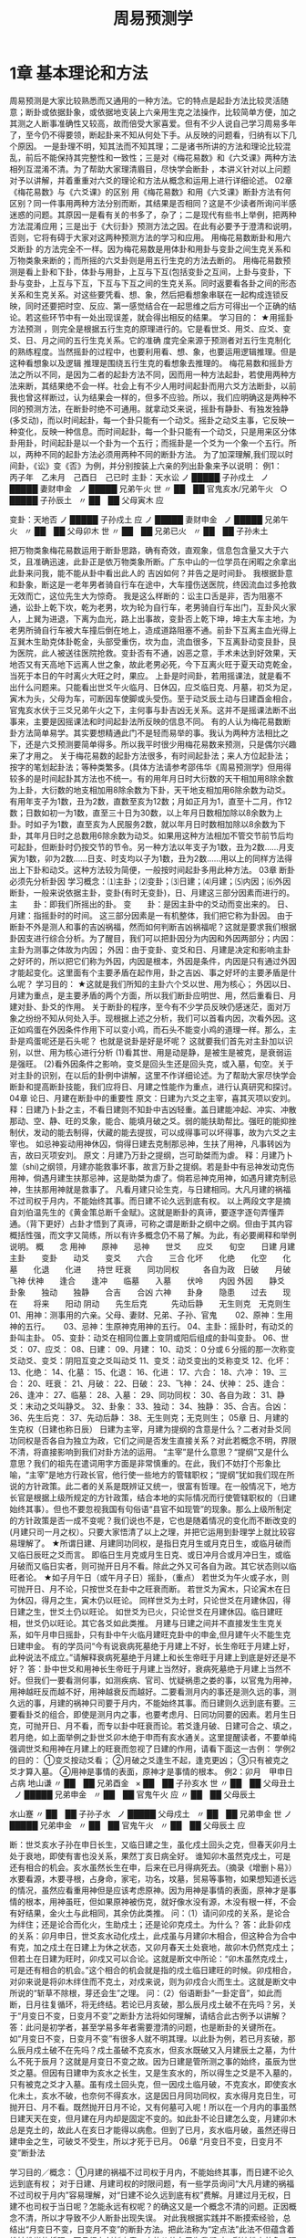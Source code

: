 # -*- org -*-

# Time-stamp: <2011-09-15 19:09:49 Thursday by ldw>

#+OPTIONS: ^:nil author:nil timestamp:nil creator:nil H:2

#+STARTUP: indent

#+TITLE: 周易预测学

#+AUTHOR: 邵伟华



* 1章 基本理论和方法
周易预测是大家比较熟悉而又通用的一种方法。它的特点是起卦方法比较灵活随意；断卦或依据卦象，或依据地支装上六亲用生克之法操作，比较简单方便，加之其测之人断事准确性又较高，故而倍受大家喜爱。但有不少人说自己学习周易多年了，至今仍不得要领，断起卦来不知从何处下手。从反映的问题看，归纳有以下几个原因。 
一是卦理不明，知其法而不知其理；二是诸书所讲的方法和理论比较混乱，前后不能保持其完整性和一致性；三是对《梅花易数》和《六爻课》两种方法相列互混淆不清。为了帮助大家理清眉目，尽快学会断卦 ，本讲义针对以上问题对予以讲解，并着重重对六爻的理论和方法从概念和运用上进行详细论述。
02章 《梅花易数》与《六爻课》的区别
用《梅花易数》和用《六爻课》断卦方法有何区别？同一件事用两种方法分别而断，其结果是否相同？这是不少读者所询问半感迷惑的问题。其原因一是看有关的书多了，杂了；二是现代有些书上举例，把两种方法混淆应用；三是出于《大衍卦》预测方法之因。在此有必要予于澄清和说明，否则，它将有碍于大家对这两种预测方法的学习和应用。 
用梅花易数断卦和用六爻断卦 的方法完全不一样。因为梅花易数是用体卦和用卦与变卦之间生克关系和万物类象来断的；而所摇的六爻卦则是用五行生克的方法去断的。 
用梅花易数预测是看上卦和下卦，体卦与用卦，上互与下互(包括变卦之互间，上卦与变卦，下卦与变卦，上互与下互，下互与下互之间的生克关系。同时返要看各卦之间的形态关系和生克关系。对这些要凭看、想、象，然后把看想象串联在一起构成连锁反映，同时还要把时空、反应、第一感觉结合在一起思维之后方可得出一个正确的结论。若这些环节中有一处出现误差，就会得出相反的结果。 
学习目的： 
★用摇卦方法预测 ，则完全是根据五行生克的原理进行的。它是看世爻、用爻、应爻、变爻、日、月之间的五行生克关系。它的准确 
度完全来源于预测者对五行生克制化的熟练程度。当然摇卦的过程中，也要利用看、想、象，也要运用逻辑推理。但是这种看想象以及逻辑 
推理是围绕五行生克的看想象去推理的。 
梅花易数和摇卦方法之所以不同，是因为二者的起卦方法不同，因而用一种方法起卦，若使用两种方法来断，其结果绝不会一样。社会上有不少人用时间起卦而用六爻方法断卦，以前我也曾这样断过，认为结果会一样的，但多不应验。所以，我们应明确这是两种不同的预测方法，在断卦时绝不可通用。就拿动爻来说，摇卦有静卦、有独发独静(多爻动)，而以时间起卦，每一个卦只能有一个动爻。摇卦之动爻主事，它反映一种变化，反映一种信息。而时间起卦，每一个卦只能有一个动爻，只是用来区分体卦用卦，时间起卦是以一个卦为一个五行；而摇卦是一个爻为一个象一个五行。所以，两种不同的起卦方法必须用两种不同的断卦方法。 
为了加深理解,我们现以时间卦，《讼》变《否》为例，并分别按装上六亲的列出卦象来予以说明： 
例1：　丙子年　乙未月　己酉日　己已时
主卦：天水讼
ノ
█████
子孙戍土
 
ノ
█████
妻财申金
 
ノ
█████
兄弟午火
世
〃
██　██
官鬼亥水/兄弟午火
 
○
█████
子孙辰土
 
〃
██　██
父母寅木
应

变卦：天地否
ノ
█████
子孙戍土
应
ノ
█████
妻财申金
 
ノ
█████
兄弟午火
 
〃
██　██
父母卯木
世
〃
██　██
兄弟已火
 
〃
██　██
子孙未土
 

把万物类象梅花易数运用于断卦思路，确有奇效，直观象，信息包含量又大于六爻，且准确迅速，此卦正是依万物类象所断。广东中山的一位学员在闲暇之余拿出此卦来问我，能不能从卦中看出此人的 
吉凶如何？并告之是时间卦。 
我根据卦意和卦象，断这是一老年男者骑自行车在途中，大车撞伤送医院，终因流血过多抢救无效而亡，这位先生大为惊奇。 
我是这么样断的：讼主口舌是非，否为阻塞不通，讼卦上乾下坎，乾为老男，坎为轮为自行车，老男骑自行车出门，互卦风火家人，上巽为进退，下离为血光，路上出事故，变卦否上乾下坤，坤主大车主地，为老男所骑自行车被大车撞后倒在地上，造成道路阻塞不通。前卦下互离主血光得上互巽木生助克体卦乾金，头部受重伤，坎为血，流血很多，下互离卦动变艮卦，艮为医院，此人被送往医院抢救。变卦否有不通，凶恶之意，手术未达到好效果，天地否又有天高地下远离人世之象，故此老男必死，今下互离火旺于夏天动克乾金，当死于本日的午时离火大旺之时，果应。 
上卦是时间卦，若用摇课法，就是看不出什么问题来。只能看出世爻午火临月、日休囚，应爻临日克、月墓，初爻为足，寅木为头，父母为车，可断因车使脚或头受伤。至于动爻辰土动与日建酉金相合，官鬼亥水伏于三爻兄弟午火之下，主何事与卦吉凶无关系。这并不是摇课法断不出事来，主要是因摇课法和时间起卦法所反映的信息不同。 
有的人认为梅花易数断卦方法简单易学。其实要想精通此门不是轻而易举的事。我认为两种方法相比之下，还是六爻预测要简单得多。所以我平时很少用梅花易数来预测，只是偶尔兴趣来了才用之。 
关于梅花易数的起卦方法很多，有时间起卦法；来人方位起卦法；按字的笔划起卦法；等种类繁多。(具体方法请参考邵伟华《周易预测学》但用得较多的是时间起卦其方法也不统一。有的用年月日时大衍数的天干相加用8除余数为上卦，大衍数的地支相加用8除余数为下卦，天干地支相加用6除余数为动爻。有用年支子为1数，丑为2数，直数至亥为12数；月如正月为1，直至十二月，作12数；日数如初一为1数，直至三十日为30数，以上年月日数相加除以8余数为上卦。时如子为1数，直至亥为人民服务2数，就以年月日时数相加除以8余数为下卦，其年月日时之总数用6除余数为动爻。如果用这种方法相加不管交节前节后均可起卦，但断卦时仍按交节的节令。另一种方法以年支子为1数，丑为2数……月支寅为1数，卯为2数……日支、时支均以子为1数，丑为2数……用以上的同样方法得出上下卦和动爻。这种方法较为简便，一般按时间起卦多用此种方法。 
03章 断卦必须先分析卦因
学习概念：⑴主卦；⑵变卦；⑶日建；⑷月建；⑸内因；⑹外因 
断卦，一般来说依据主卦，变卦(有时无变卦)，日、月建这三部分因素而进行的。 
主　　卦：即我们所摇出的卦。
变　　卦：是因主卦中的爻动而变出来的。
日、月建：指摇卦时的时间。 
这三部分因素是一有机整体，我们把它称为卦因。 
由于断卦不外是测人和事的吉凶祸福，然而如何判断吉凶祸福呢？这就是要求我们根据卦因支进行综合分析。为了醒目，我们可以把卦因分为内因和外因两部分；内因：主卦为测事之体故为内因； 
外因：由于变卦、变爻和日、月建是决定和影响主卦之好坏的，所以把它们称为外因，内因是根本，外因是条件，内因是只有通过外因才能起变化。这里面有个主要矛盾在起作用，卦之吉凶、事之好坏的主要矛盾是什么呢？ 
学习目的： 
★这就是我们所知的主卦六个爻以世、用为核心； 
外因以日、月建为重点，是主要矛盾的两个方面，所以我们断卦应明世、用，然后重看日、月建对卦、卦爻的作用。 
关于断卦的程序，至今有不少学员反映仍感迷茫，面对万象之纷纷不知从何处入手。现根据上述之分析，我们可以首看内因，次看外因。这正如鸡蛋在外因条件作用下可以变小鸡，而石头不能变小鸡的道理一样。那么，主卦是鸡蛋呢还是石头呢？ 
也就是说卦是好是坏呢？ 
这就要我们首先对主卦加以识别，以世、用为核心进行分析 
(1)看其世、用是动是静，是被生是被克，是衰弱运是强旺。 
(2)看外因条件之影响，变爻是回头生还是回头克，或入墓，旬空。关于对主卦的识别，在以后的卦例中讲解，这里不作详细论述。为了帮助大家尽快学会断卦和提高断卦技能，我们应将日、月建之性能作为重点，进行认真研究和探讨。
04章 论日、月建在断卦中的重要性
原文：日建为六爻之主宰，喜其灭项以安刘。 
释：日建乃卜卦之主，不看日建则不知卦中吉凶轻重。盖日建能冲起、冲实、冲散那动、空、静、旺的爻象，能合、能填月破之爻。弱的能扶助帮比。强旺的能抑挫制伏，发动的能去制得，伏藏的能去提拔，可以成得事可以坏得事，故为六爻之主宰也。 
如忌神妄动用神休囚，倘得日建去克制那忌神，生扶了用神，凡事转凶为吉，故曰灭项安刘。 
原文：月建乃万卦之提纲，岂可助桀而为虐。 
释：月建乃卜筮（shi)之纲领，月建亦能救事坏事，故言万卦之提纲。若是卦中有忌神发动克伤用神，倘遇月建生扶那忌神，这是助桀为虐了。倘若忌神克用神，如遇月建克制忌神，生扶那用神就是救事了。 
凡看月建只论生克，与日建相同。大凡月建的祸福不过司权于月内，不能始终其事。而日建不论久远到底有权。 
以上两段文字是摘自刘伯温先生的《黄金策总断千金赋》。这就是断卦的真谛，要逐字逐句弄懂弄通。（背下更好）占卦才悟到了真谛，可称之谓是断卦之纲中之纲。但由于其内容概括性强，而文字又简练，所以有许多概念仍不易了解。为此，有必要阐释和举例说明。 
概　　念
用神　　原神　　忌神　　世爻　　应爻　　旬空　　日建
月建　　主卦　　变卦　　动爻　　变爻　　六合　　三合
化坏　　化绝　　化空　　化墓　　化退　　化进　　持世
旺衰　　同功同权　　　各自为政　日破　　月破　　飞神
伏神　　逢合　　逢冲　　临墓　　入墓　　伏呤　　内因
外因　　静爻　　卦象　　独动　　独静　　合吉　　合凶
六神　　卦身　　隐患　　过去　　现在　　将来　　阳动
阴动　　先生后克　　　先动后静　　无生则克　无克则生 
01、用神：测事用的六亲。父母、妻财、兄弟、子孙、官鬼　　
02、原神：生用神的五行。　　
03、忌神：生原神克用神的五行。
04、主卦：摇卦时，有动爻的卦叫主卦。
05、变卦：动爻在相同位置上变阴或阳后组成的卦叫变卦。
06、世爻：
07、应爻：
08、日建：
09、月建：
10、动爻：０分或６分摇的那一次称变爻动爻、变爻：阴阳互变之爻叫动爻
11、变爻：动爻变出的爻称变爻
12、化坏：
13、化绝：
14、化墓：
15、化退：
16、化进：
17、六合：
18、六冲：
19、三合：
20、旺衰：
21、月破：
22、日破：
23、飞神：
24、伏神：
25、逢合：
26、逢冲：
27、临墓：
28、入墓：
29、同功同权：
30、各自为政：
31、静爻：末动之爻叫静爻。
32、卦象：
33、独动：
34、独静：
35、合吉。合凶：
36、先生后克：
37、先动后静：
38、无生则克；无克则生； 
05章 日、月建的生克权（日建也称日辰）
日建为主宰，月建为提纲的含意是什么？二者对卦爻同功同权是否各自为独立为政，它们之间是否发生直接关系？对此若概念不明，界限不清，将直接影响到我们对卦方法的运用。 
“主宰”是什么意思？“提纲”又是什么意思？我们的祖先在遣词用字方面是非常慎重的。在此，我们不妨打个形象比喻，“主宰”是地方行政长官，他行使一些地方的管辖职权；“提纲”犹如我们现在所说的方针政策。此二者的关系是既辨证又统一，很富有哲理。在一般情况下，地方长官是根据上级所规定的方针政策，结合本地的实际情况而行使管辖职权的（日建始终其事）。但也不要忽视我国有句俗语“县官不如现管”的现象。那么上级所制定的方针政策是否一成不变呢？我们说也不是，它也是随着情况的变化而不断改变的(月建只司一月之权）。只要大家悟清了以上之理，并把它运用到卦理学上就比较容易理解了。 
★所谓日建、月建同功同权，是指日克月生或月克日生，或临月破而又临日辰旺之爻而言。 
即临日生月克或月生日克、或日冲月合或月冲日生，或临月破而又临日实者，则可抛开日月不看。除此之外又可各自为政。其它状态则以临旺者论。 
★如子月午日（或午月子日）摇卦，（重点） 
若世爻为午火或子水，则可抛开日、月不论，只按世爻在卦中之旺衰而断。 
若世爻为寅木，只论寅木在日为休囚，得月之生，寅木仍以旺论。 
同样世爻为土时，只论世爻在月建休囚，得日建之生，世爻土仍以旺论。 
如世爻为已火，只论世爻在月建休囚。临日建旺相，世爻仍以旺论。其它各爻如此类推。 
月建与日建之间并不直接发生生克关系，如午月申日摇卦，只有卦中午火临月建旺克卦中的申金,但月建午火不能生克日建申金。 
有的学员问“今有说衰病死墓绝于月建上不好，长生帝旺于月建上好，此种说法不成立。”请解释衰病死墓绝于月建上和长生帝旺于月建上到底是好还是不好？ 
答：卦中世爻和用神长生帝旺于月建上当然好，衰病死墓绝于月建上当然不好。但我们一要看测何事，如测疾病、官司、忧疑祸患之娄的事，以官鬼为用神，用神越旺反而越不好，用神越衰反而越好。二要看测月内的事还是测久远的事，测久远的事，月建的祸神只司要于月内，不能始终其事。而日建则久远到底有要。三要看卦爻的组合，即使是测月内之事，也要考虑月、日同功同要的因素。若月生日克，可抛开日、月不看，而专以卦中旺衰而论。若爻逢月破、日建可合之、填之，若月绝，如上面举例之卦世爻卯木绝于申而有亥水通关。这里提醒读者，不要单纯强调世爻和用神在月建上的旺衰而忽视了日建的作用，请看下面这一古例： 
学例2的目的： 
①变爻按动爻看；
②月破之爻逢生不起，逢克更凶；
③只有被克之爻才算入墓。
④用神是事情的表面，原神才是事情的根本。 
例2：卯月　甲申日占病
地山谦
〃
██　██
兄弟酉金
 
×
██　██
子孙亥水
世
〃
██　██
父母丑土
 
ノ
█████
兄弟申金
 
〃
██　██
官鬼午火
应
〃
██　██
父母辰土
 

水山蹇
〃
██　██
子孙子水
 
ノ
█████
父母戍土
 
〃
██　██
兄弟申金
世
ノ
█████
兄弟申金
 
〃
██　██
官鬼午火
 
〃
██　██
父母辰土
应

断：世爻亥水子孙在申日长生，又临日建之生，虽化戍土回头之克，但春天卯月土处于衰地，即使有害也没关系，果然丁亥日病全好。 
谁知卯木虽然克戍土，可是还有相合的机会。亥水虽然长生在申，后来在已月得病死去。（摘录《增删卜易》） 
水要看源，木要寻根，占身命，家宅，功名，坟墓，贸易等事物，如果想知道长远的情况，虽然应看重用神但是应该考虑原神。因为用神是事情的表面，原神才是事情的根本，用神虽旺，但如果原神被伤克，就好像水没有源，木没有根一样，不会有好结果，金火土与此相同，其余仿此类推。 
问：（1）请问卯戍的关系，是论合为绊住；还是论合而化火，生助戍土；还是论卯克戍土。为什么？ 
答：此卦卯戍的关系：卯月申日，世爻亥水动化戍土，此戍虽与月建卯木相合，但这种合为合中有克，加之戍土在日建上为休之状态，又卯月春天土处衰地，故卯木仍然克戍土；但若土在日建为旺时，卯戍又可以合论。这就是断文中所论：“卯木虽然克戍土，可是还有相合的机会。”这个相合的机会就是指的戍土临日建旺的时候。卯戍相合， 
对卯来说是将卯木绊住而不克土，对戍来说，则为卯戍合火而生土。这就是断文中所说的“斩草不除根，芽还会生”之理。 
问：（2）俗语断卦“一卦定音”，如此而断，日月往复循环，将无终结。若论已月亥破，那么辰月戍土破不在先吗？另，关于“月变日不变，日变月不变”之断卦方法将如何理解，请结合此古例予以讲解？ 
答：此问是初学者，甚至学易多年者需要澄清的问题，也是断卦的关键所在。如“月变日不变，日变月不变”有很多人就不明其理。以此卦为例，若已月亥破，那么辰月戍土破不在先吗？戍土虽破不克亥水，但亥水既破又入月建辰土之墓，为什么不死于辰月？这就是月变日不变之故。因为日建是管所测之事的始终，虽辰为世爻之墓。但因有日建申为亥水之长生，又是生亥水的，所以得生之爻是不入墓的，只有被克之爻才入墓。虽有戍土回头克，但一因戍土临月破，不克亥水，即使亥水化未土，亥水不破，也奈何不得亥水，这是因日月同功同权，亥水得月克日生，可抛开日、月不看。既然抛开日月不论，又有何墓可入呢！所以在一个月内的事虽然日建天天在变，但月建在月内却是固定不变的。如此卦不论日建怎么变，月建卯木总是克土的，故此人在亥日才能得以病愈。但到了已月，亥水临月破，虽然还得日建申金之生，可破爻不受生，所以才死于已月。 
06章 “月变日不变，日变月不变”断卦法

学习目的／概念： 
①月建的祸福不过司权于月内，不能始终其事，而日建不论久远到底有权； 
对于日建、月建司权的时限问题，有一些学员询问“大凡月建的祸福不过司权于月内”容易理解，对“日建不论久远到底有权”费解。月建过月无权，日建不也司权于当日呢？怎能永远有权呢？的确这又是一个概念不清的问题。正因概念不清，所以才导致不少人断卦出现失误。 
对此我根据实践并不断摸索经验，总结出“月变日不变，日变月不变”的断卦方法。把此法称为“定点法”此法不但蕴含着维妙维肖的哲理，而且很有创新之意，它的价值在于为我们对五彩缤纷之卦象，理出了眉目，指明了方向。 
但对此方法的运用是有条件的，即：月建、日建对卦中之爻虽同功同权，但月建的祸福不过司权于月内，不能始终其事，而日建不论久远到底有权。只是各爻与日建的旺衰各有不同。假如一个测几个月或一年事情的卦，月建只司一月之权，只管一月之祸福，日建却管这一件事的始终，并管这一件事吉凶祸福的轻重。 
如寅月辰日摇卦，世爻为申金。世爻在寅月为月破，在以后各月的旺都随着月建的改变而改变。但世爻申金临日建辰土之生，不管月建如何改变，而世爻始终临日建之生。若日建克用神，可断此卦不吉。若月建克用神，只能断当月不吉。为了说明此法的运用，特举下列两例： 
学例3的目的： 
①暗动：日建酉金冲官鬼卯木为暗动（卯木临日建为旺）
②爻冲爻为暗动：父母已火动冲妻财亥水为暗动（亥水得日生旺）
③月破：八月酉金冲动持世的官鬼卯木为月破；
④日破：（八月酉金）日建酉金冲持世的官鬼卯木为日破；
⑤本例针对：月建的祸福不过司权于月内，不能始终其事，而日建不论久远到底有权；而例的。
⑥日、月破：四月已火冲破应爻亥水，亥水逢月破不得日建之生，从而也就不能生卯木，失去了为卯木通关的作用。这样四月卯木就逢日破。
例3：寅月　乙酉日　自测全年财运
地泽临
〃
██　██
子孙酉金
 
〃
██　██
妻财亥水
应
〃
██　██
兄弟丑土
 
〃
██　██
兄弟丑土
 
ノ
█████
官鬼卯木
世
○
█████
父母已火
 

地水师
〃
██　██
子孙酉金
应
〃
██　██
妻财亥水
 
〃
██　██
兄弟丑土
 
〃
██　██
父母午火
世
ノ
█████
兄弟辰土
 
〃
██　██
官鬼寅木
 

（1）日建始终其事例： 
上面这一卦是1998年立春后，福建的蔡先生来电话说，这个卦是1997年请人断的年运卦，一年过去了，可是实际情况与所断的结果不相符合。请我重新验证一下，到底是断卦者的水平有问题，还是八卦根本就断不准事情。我看卦后，断了如下几条： 
（1）此卦全年的卦运都较好，特别是正月、二月有进财之喜；
（2）四月份有破财之灾；
（3）八月分有伤病之灾；
（4）十二月份有官非或破财之灾；
（5）以上有灾的月份，如果不进行人为的化解，灾厄是不可能避免的。 
蔡先生听后又激动又后悔地说：“邵先生，你测得太准了，真恨相识大晚，早知让你预测并化解，我1997年就不会倒这么大的霉了。” 
他接着说：“我1997年财运确实很好，正月、二月跑运输带做生意，赚了四万多元。妻子正月份摸奖还中了一台大彩电。全年按此算要赚六七万。可是出了几件大事，不但全都赔了进去而且还要贴本。四月份做了一笔生意被人骗走了三万多元。八月份撞车，人也伤了，车也坏了，还要赔人家钱，花了近两万元。十二月份开车又撞了人，自己挨了打，赔了钱，还要吃官司。又花了两万多元，总的下来算全年亏了近两万。” 
最后他气愤地说是碰到了一个水货预测师，说卦中世爻临月建旺，临日建暗动，财得日建生，全年运气都很好，不但平安无事，而且要发大财。 
我向蔡先生解释：“这个卦，一般初学者，都易出现这种差错，一见卦象好，则认为一切都好。主要是对日月同功同权与月建司一月之权，而日建不论久远到底有权的关系没有一个明确的概念。” 
为什么说这个卦全年的财运都比较好呢？因世爻官鬼卯木临月建旺，临日建暗动，又应爻妻财亥水得日建酉金之生，且暗动生世，为财旺世旺之卦。这是因为一爻父母已火动冲动亥水，由于亥水暗动才能得日建酉金之生。又因酉金冲动卯木，卯木暗动才能得应爻亥水之生。还由于卯木暗动化出辰土与日建作合，使日建酉金的力量更大。说这个卦全年的财运都好，是因为日建不论久远到底有权之故。所以，只要应爻妻财亥水和世爻官鬼卯木不破，日建酉金就可以永远生应爻，应爻也可永远为世爻官鬼卯木通关生之。 
为什么说正月、二月的财运特别好？这是从月建上看的。因为世爻有了月建扶持，酉金便可冲世爻卯木暗动。 
断四月破财，是因为四月已火冲破了应爻亥水，亥水逢月破不得日建之生，从而也就不能生卯木，失去了为卯木通关的作用。这样四月卯木就逢日破，既然世用皆破，岂有不破财之理！由此可见，日建不但永久到底有权，同时也说明日建能成其事，也能坏其事。八月份破财撞车受伤的原因更明显了。………”说到这里，蔡先生打断我的话：“七月份为什么没有灾呢？” 
“因为八月份卯木临月破，又临日破。”我接着向他解释说:“　而七月份卯木虽受月克、日冲，但有亥水得日月之生，有一已火冲动，故而亥水能生世爻官鬼卯木，卯木得生为旺，日辰酉金冲动卯木则为暗动，则以七月份没有灾。” 
“八月份亥水不也同样得月日之生，得一爻已火之生呢？为什么就不能生卯木呢？”“因为八月份亥水得月日之生，得一爻已火冲的条件与七月份一样没有变，但世爻八月却临月破。凡是破爻逢生不起，逢克更凶。此时之世爻卯木既是月破，又是日破，再加上卦中之酉金临月、日建旺克，所以说八月份劫难难免。” 
十二月份之灾是什么原因？“原卦中的已火动可冲亥水，但由于卦中有已酉丑三合金局，因丑土待合，到了十二月丑土临月建，则合局构成，此时的已火被合，则不中亥水，亥水不动，酉金则不能生亥水，而亥水也不能再为卯木通关生卯木，卯木既不得生又被酉金冲则为日破了，所以十二月份月灾，这仍是破爻逢生不起，逢克更凶之缘故，” 
卦解释完了，蔡先生说我给他上了一堂生动的卦理课，这个卦最能说明“月建的祸福不过司权于月内，不能始终其事。而日建不论久远到底有权”的道理。 
学例4的目的： 
①独静：五个爻乱动，唯独六爻独静；
②动爻三合局：已酉丑、亥卯未、丑未戍；
③用神；原神；
④动爻变回头生：五爻妻财亥水动变子孙酉金回头生； 
（2）月建司一月之权卦例： 
例4：卯月　乙酉日　测合伙人吉凶
坤为地
公安
〃
██　██
子孙酉金
世(自己)
原神
×
██　██
妻财亥水
 
合伙人
×
██　██
兄弟丑土
 
用神
×
██　██
官鬼卯木
应(对方)
 
×
██　██
父母已火
 
 
×
██　██
兄弟未土
 

泽天夬
〃
██　██
兄弟未土
 
ノ
█████
子孙酉金
世
ノ
█████
妻财亥水
 
ノ
█████
兄弟辰土
 
ノ
█████
官鬼寅木
应
ノ
█████
妻财子水
 

1999年农历二月十七日，山西常先生来电话称自己合伙人，因经济纠纷被人绑架。我看卦后说：“并不是什么经济纠纷，纯属你的合伙人欠了人家款赖账不还，所以才遭绑架作人质。从卦上看，你的合伙人1994年（甲戍）借了对方的钱，一直拖到现在未还，人家很恼火才遭绑架他的。”求测者问对方何时能放人？我说：“你一方面报案求助于公安局：一方面积极还人家钱，到二月二十九日（丁酉）对方定可放人。”后来电告知果应。 
解：测被绑架人吉凶，应按测官司取官鬼爻为用神，官鬼越旺官司越大。以兄弟爻为合伙人，兄弟休囚无气则凶。 
从卦象看官司重大，但合伙人没有生命之危。今卦中五爻多动，世爻独静。卦连月建构成亥卯未官局我兄弟丑土（合伙人）。对方克我，我不甘示弱，报案求助于公安局，卦连日建酉金冲为暗动，克兄之力甚大。世爻子孙酉金虽有日建入爻，构成三合金局克应爻，怎奈世爻酉金临月破，今天虽临日建，但世爻也只能落个抛开日、月建不看， 
单从卦中看旺衰。现应爻卯木临月建动冲世爻酉金，世爻仍为破，故其力量还是他强我弱。 
那么世爻是否有救呢？我们从日月同功同权，但又各自为政的理论来看，眼下应爻卯木虽仗月建之权，使日建不能发挥作用，可是到二月二十九日（清明）进入辰月，应爻卯木休囚，至丁酉日应爻卯木临日破，世爻酉金临月生日旺，构成三合子孙局冲破对方三合的官局，这时兄弟便得救了（卦中兄弟丑、未爻要活看）。 
通过对此卦的解析，我们不仅可知断卦不看日月，则不知吉凶轻重的重要性，而且还可加深对月建司权于月内，日建不论久远始终有权之含意的理解。总之，对日月同功同权的“日变月不变，月变日不变”方法的使用是有条件的。也就是说谁掌握了实权，谁能操纵卦爻，谁就真正有权。归根结底，还是日月同功同权，二者又各自为政才为真谛。 
测事之吉凶，此卦虽完了，但若再仔细推敲，我们还可以从这个卦中懂得许多道理，学会许多方法，前面在讲述断卦程序时，提到要首主卦。 
学习目的： 
为什么要先看主卦呢，因为主卦是根本，是内因，外因是条件。所以断卦一是要把卦象吃透；二是要围绕卦象看、想、象；三是要进行逻辑推理。只要我们认真研究世、应、用、动、变爻与日、月的各爻之间的关系，就可以把卦象所反映的信息看得一清二楚。 
为什么说是欠人家的钱，长期拖欠不还呢？这是从主卦中之爻生克顺序看出来的。因为主卦是事之始，主原来的情况。看事情开始的情况，只看爻之生克顺序，只看主卦。也就是要爻之分看，卦之分看，同时还要看世、用、应、变、日、月之间的组合。你想什么事，就从卦中找它象什么事的形象。今卦中亥水动生卯木，卯木动生已火，已火动生丑、未土，丑、未土动应生酉金，但偏偏酉金独静，按无生则克的原则，故丑未土便劫亥水之财，所以说是欠了人家的钱，人家才组织亥卯未合木局来绑架人质。 
为什么说是一九九四年欠的钱？这也是从主卦中得知的。因为卦中有丑未土动劫财，一九九四年甲戍，构成了丑未戍三刑劫财。 
为什么说只要还人家的钱，人家就放人？这是从主卦爻动而看出的。主卦兄弟未土动变妻财子水的兄弟丑土动变妻财亥水，还有妻财亥水动变子孙酉金回头生。因为兄弟为劫财之神，现在变成妻财不劫财了。又因妻财亥水变酉金，这亥水妻财本属对方的财，被劫去了，酉金是世爻，只要不劫我的财而反回头来生我，此即为世爻还人家的钱之意。你还了钱对方是否放人？我们可以从应爻官鬼卯木动变兄弟思维，官鬼本是克兄弟的，你还了钱，我化成兄弟就不克你了，所以 
说只要还了钱对方就会放人。此卦为独静之卦，主要矛盾集中于静爻酉金上，因为酉金既代表公安局，又为世爻代表我方。所以治病之药必须要酉金起作用才行，可酉金在二月发挥不了作用。从时空观念上看卦象得知，对方的态度是不管你公安局权利多大，只要你世爻还钱我就放人，否则人不放。那么何时能放人呢？随着时空转移，到了辰月的酉日，变爻酉金能回头生亥水，日辰酉金也能冲破官鬼局不克兄弟，事情也就结束了。 
通过对此卦的详解，还可启发我们断准一个卦，不仅要懂得卦理，同时还要求我们必须得具有丰富的社会知识的社会经验，只有这样才能不断的提高自己断卦水平。 
07章 论冲合的关系
学习目的／概念： 
①什么是六冲；
②什么是冲起；
③什么是冲实；
④什么是冲散；
⑤卦中之爻相冲：必须有一是动爻，动爻冲旺相之静爻，为暗动。暗动之爻可生克它爻，动爻冲休囚之静爻，为破。破爻则无用，逢生不起，逢克更凶。
⑥月冲卦中之爻：月冲卦中之爻为月破。月破之爻则无用，逢生不起，逢克更凶。
⑦日冲卦中之爻：日冲卦中之爻为暗动，冲卦中休囚之爻为日破。即日辰可以冲起、冲实、冲散那动、空、静、旺的爻象，能合、能填实月破之爻。同样，月建也能合能填实那日破之爻。
⑧日、月均可冲散卦中之合局。
⑨日、月参加合局，冲不散。
⑩卦中之爻不动，不能与卦之爻相冲，如六冲卦，若六爻俱静，只有相冲之象，并不以相冲论吉凶。 
冲，系指六冲，即子午冲，丑未冲，寅申冲，卯戍冲，辰戍冲，已亥冲 
他书有论，卦逢六合者吉，逢六冲者凶。在实际应用中并不应验，故我不论静卦之六冲。六冲卦中若有动爻，只论动爻之冲。变卦遇六冲更不可取，因变卦之爻只与日、月的动爻发生关系，并不与旁爻发生关系，既然不与旁爻发生关系，又如何论冲？ 
日建对动、空、旺、静四种爻象之冲仍按冲起、冲实、冲散论之。 
1、冲起 —— 是对静爻而言。旺相之静爻，得日辰冲之为暗动、为冲起。暗动之爻可以生克衰弱之爻，休囚之静爻逢日辰冲之为日破，日破之爻则无用。 
2、冲实 —— 是对旬空之爻而言。所谓冲实，实际就是动不为空，明动不为空，暗动也不为空。也就是说够暗动的条件，才算冲实。旺相旬空之爻逢冲则实，旬空衰弱休囚之爻逢冲为又空又破。 
旬空之论，自故其说不一，诸台假空、动空、冲空、填空不为空；无故自空、墓空、绝空、破空、真空则为空等。用起来较为复杂。北宋易学家、八卦师圣野鹤老人对旬空有精辟的论述：“旺不为空，动不为空，有日建生扶者不为空，动不为空，动而化空，伏而旺相皆不为空。”实践证明此论极为正确。 
3、冲散 —— 是对合而言。凡卦中之爻逢冲则散。但卦中之爻被月建合者，日冲而不散；卦中之爻被日建合者，月冲而不散。 
正如断卦之要领规定的，用神逢冲、逢合之期，应事之吉凶。这就是说如用神被月建冲，得日建合之时为应事之期。月冲之爻，日建可以合住而不破。 
学例5的目的： 
①断语：兄子同动才源滚滚；月冲为破，逢日合为破而不破。 
例5：子月　甲申日　测接工程何时能成？（空午未）
地水师
 
〃
██　██
父母酉金
应
 
×
██　██
兄弟亥水
 
 
〃
██　██
官鬼丑土
 
用神
×
██　██
妻财午火
世(空)
 
ノ
█████
官鬼辰土
 
 
×
██　██
子孙寅木
 

水天需
〃
██　██
兄弟子水
 
ノ
█████
官鬼戍土
 
〃
██　██
父母申金
世
ノ
█████
官鬼辰土
 
ノ
█████
子孙寅木
 
ノ
█████
兄弟子水
应

这是1997年十月初九日广东韶关一位方先生摇卦来电话，求测接一建筑工程，问何日能接下来。我看卦之后，给他断了以下几条： 
（1）这是一个有财可求的卦；
（2）你工程未接到手，但己经花了一大笔钱；
（3）戍日此工程可以谈成；
（4）1998年五月份可以竣工，有进财之喜。 
他当时在电话中说，这是一个三百万的大工程，未接到手就化去了三万多元。以后电话告之，一切均如所测，该工程是戍日谈成的，1998年五月完工，并赚了二十多万元。 
解：断接工程，如同求财一样。以世爻为主，财爻为用神。今世爻妻财午火临月破，卦中虽有子孙爻寅木得月建子水之生，动而与亥水合，进而生午火；又有申子辰三合水局生木，进而生午火，但因世财午火临月破，逢生不起，故断其工程未接到手就破了一大笔钱。卦中寅亥合木和寅午戍三合火局，都显示了卦中的财气。故断此为一个有财可求之卦。 
财世午火虽为月破，但逢戍日构成了寅午戍三合火局，此日世就不破了。所以断其戍日可以成事。这就是用神被冲，逢合之期为应事之期的道理。这也是用神被月建冲破，得日建合，而月冲不破的奥妙。反之爻逢月合，日冲也不散。如卦中寅午戍三合火局，虽有日建申金冲寅木，但有月建午火合住卦中寅木，而日也冲不破。应五月能竣工并有钱赚。是世爻午火临月建旺之故。 
问：日建“能合能填月破之爻”。其它书上对月破之爻都论为“出月填实，逢　合之日为应期，”即当月不能成其事。此处讲月破之爻遇值日或得日建来合，为能成事或有用，不以破论。请问应如何掌握才是？ 
答：月令能将卦中之爻冲破，而日建却能合能填实月破之爻，这样才算得上日月同功同权。否则日月同功同权岂不成了一句空话了吗？卦中之爻虽被月建冲破，有日建可充当卦中之破爻的功能，这就是我们常说的卦中之爻被月建冲破，有日建代替为破而不破。通过实践证明也十分准确。但“破而不破”是有条件的，要视卦爻的组合而定。 
学习目的： 
月破之爻有日建填实，如卦中又无克制之爻，则可按破而不破论。卦中之破爻有日建填实之爻，实际就是抛开日月不看，视破爻在卦中有月建入爻动而克之，仍不能成事，可是如果月建之爻虽动，但若生破爻之原神进而生破爻者，这样才能构成破而不破的使用条件。 
为加深对此问题的理解，请看下例： 
学习例6的目的： 
①加深对上例的学习目的的进一步了解；
②也是教你如何测自己的财运；
③日建可以填实月破之爻。 
例6：壬子月　丙午日　自测摸奖
雷天大壮
 
〃
██　██
兄弟戍土
 
 
〃
██　██
子孙申金
 
 
ノ
█████
父母午火
世
 
ノ
█████
兄弟辰土
 
 
○
█████
官鬼寅木
 
用神
○
█████
妻财子水
应

雷山小过
〃
██　██
兄弟戍土
 
〃
██　██
子孙申金
 
ノ
█████
父母午火
世
ノ
█████
子孙申金
 
〃
██　██
父母午火
 
〃
██　██
兄弟辰土
应

1997年十二月初一，鄂州的一位学员小汪来电话，问这个卦摸奖能中奖否，我问他自己怎么看的。他说没有把握，有几个地方搞不清： 
（1）世爻午火临月破，又有日建午火入爻，不知是否按月破论；
（2）卦中官鬼寅木临月建生又临月卦中动爻子水生之，官鬼也动，不知官鬼寅木是生午火，这是克兄弟辰土；
（3）卦中妻财子水临月、日明动暗动，不知是生寅木还是克世爻午火。总之，好象能中奖又好象会破财。 
小汪的这种模糊观点与我们学员之看法有共同之处，我看卦后告诉他，今天去摸奖肯定能中奖。他听说准能中奖，放下电话就去摸奖。下午他又来电话，我没等他开口抢先说：“怎么样，中奖了吧！”他高兴地说：“中了！太准了，摸了58元钱，中奖一辆价值580元的赛车。”接着他要我把断卦的方法讲解给他听，我告诉他这个卦只要日建可以填实月破之爻的道理，就知肯定能中奖的原因。今世爻午火虽临月破，但有日建可以填实，为破而不破。这种破而不破实际就是世爻午火抛开日、月不看，再看世爻午火在卦中的旺衰。卦中午火虽没有动，但午火的原神寅木临月建生而动为旺。寅木旺动，午火未动虽不得寅木之生，但寅木可拦截卦中子水不再克世爻午火，因子水虽临月日明暗动，换句话说，即使卦中寅木不动，妻财子水也不能克世爻午火；另因卦中子水动化辰土回头克。虽卦中之财爻被辰土所克，但有月建为财。故此卦为世旺、财旺，求财可得。这样世爻午火破而不破的条件就构成了。 
小汪又问，如果戍日再去摸，是否也可中奖呢？“戍日摸不到奖。”我肯定的告诉他。“你不是说月破之爻，日建可以合之吗，戍日不正构成寅午戍三合火局吗？世旺、财旺为什么不能中奖呢？”小汪不服气地说。我告诉他：“月破之爻日建可以合之，但月破之爻必须动，现在世爻月破未动，所以不能合。”小汪说：“到戍日去试一试吧！，给你讲这么多道理，交一点‘学费’会记住得牢一些。”果然戍日小旺又去摸了120元，分文未中。 
原文：并不并，冲不冲，因多字眼。 
释：并者，谓卦中之爻日建临之也。冲者，谓卦中之爻日建冲之也。“不”字言所并之爻不能并，所冲之爻不能冲也，何谓不能并？假如子日点卦，卦中见有子爻作用神，日建并之。倘子爻衰弱，己有日建并之，便作旺论。然亦不可子爻化墓化绝化克，此谓日建化坏，不能谓善于爻而凶，反见于本日也，故曰，并不能并也。 
何谓不能冲？又见子日占卦，卦中见有午字作用神，日神冲之，如子爻又在卦中动来冲克午爻，若得子爻化墓化绝化克，此谓日建化坏，不能为害午爻也，而其吉反见于本日，故曰冲不能冲，此二者皆因子日占卦，卦中多这个子爻变坏了。 
其他仿此。卦中两子和两丑合是对的，两子不冲两午那就错了。 
学习例7的目的： 
①最关键的是：日建化坏；化岁破，回头克入墓。官鬼亥水临日建，动化子孙辰土，为日建化坏并回头克入墓；
②凡自动化坏之爻无救； 
例7：癸酉年　乙丑月　辛亥日　自测前程（空寅卯）
天火同人
剥官之神
ノ
█████
子孙戍土
应(事)
 
ノ
█████
妻财申金
 
 
○
█████
兄弟午火
 
用神
○
█████
官鬼亥水
世
 
〃
██　██
子孙丑土
 
 
ノ
█████
父母卯木
(空)

风雷益
ノ
█████
父母卯木
应
ノ
█████
兄弟已火
 
〃
██　██
子孙未土
 
〃
██　██
子孙辰土
世
〃
██　██
父母寅木
 
ノ
█████
官鬼子水
 

1993年（癸酉）底，一位职位较高的领导请邵老师为他测前程。并说上级要提拔他，问是去还是不去好？邵老师让他摇了这个卦，并根据卦说：“恕我直言，依卦象看你明年有丢官罢职之灾，最好不去，去了就会一垮到底。”那位领导问有解救的办法没有。邵老师告诉他：“解救的办法就是不去。同时你明年要在自己管辖的范围内，做出几件造福于民而能惊天动地的大事。这样你不但保住官职，并且到了1998年官职还会升迁。” 
这位领导听信了邵老师的话，没有去，并在他所管辖的区域内，积极做了三件造福于民的大事。后来信息反馈，次年（甲戍）原要提拔他的那位上级领导垮了，他也受到牵连并停职反省两个月。因幸好没有去，加上又做了三大件好事才保住了官职。并于1998年（戊寅）他又果然升迁，被提到省里去了。 
这个卦例我一直保存到现在，那时真是感到神奇，今天再看来分析卦象，倒觉得很简单了，其实就是并不并，日建化坏之故。 
解：这是一个测官运的卦，取世爻官鬼亥水为用神。今亥水在月建丑为休囚，卦中世应相克，次年（1994）甲戍，应爻戍土临太岁克世。世爻虽临日建亥水，但不该动而化墓辰土回头克。凡是自动化回头克之爻，日辰都救不了它。这是因为世爻受月建之克，虽临日建旺，但只能是抛开日月不看，以卦中之旺衰而论。所以，这个“并”不能“并”了，实际如同抛开日月不看的道理一样。甲戍年世爻临太岁之克，世爻又化岁破。加之间爻兄弟为阻隔之神，又动而克原神申金,　断次年有丢官罢职之灾。 
此卦官运不吉，父母卯木逢空也是一个原因。测官运子孙为忌神，父母逢空子孙无制。 
为什么断其1998年（戊寅）官职可升？就是因为父母卯木出空，太岁寅木可制世爻亥水所化出的辰土，又世爻与太岁寅亥相合。 
并不并，日建化坏之故，同样，日建化坏则冲也不冲了。总之，临日建化坏之爻则为无用之爻。但这里有一点必须提醒大家，即日建化坏和日建入爻不怕克是两回事。例如日建子水入爻，若卦中子爻化辰土回头克，此为日建化坏。这个变爻辰土克动爻子水，日建子水奈何不得这变爻辰土。若是主卦中的辰土动克子水，那么情况就不一样了，因日建子水可以去生寅、卯木，而木又去克那辰土。所以说凡自动化坏之爻无救。“冲不冲，因多字眼”与此同理，请读者自悟。 
原文：世为己，应为人，大宜契合；动为始，变为终，最怕交争 
释：交重为动，动则阳变为阴，阴就为阳，卦中遇此，当动爻为事之始，变爻为事之终，发动之爻变克冲谓之闪争。凡世应宜生合用神，怕变克冲也。 
学习例8的目的：①世爻月冲日克为破； 
例8：卯月　辛已日　　占在官吉凶？（申酉空）
雷风恒
 
〃
██　██
妻财戍土
应
 
〃
██　██
官鬼申金
 
 
○
█████
子孙午火
 
用神
ノ
█████
官鬼酉金
世(破)
 
ノ
█████
父母亥水
 
 
〃
██　██
妻财丑土
 

地风升
〃
██　██
官鬼酉金
 
〃
██　██
父母亥水
 
〃
██　██
妻财丑土
世
ノ
█████
官鬼酉金
 
ノ
█████
父母亥水
 
〃
██　██
妻财丑土
应

断：卦中酉官在世爻，既破而且空，又出现了午火动克，不仅会被削职，尤其要防五、六月的凶灾。（占自己的情况与应爻无关）果然这个人在五月入狱。 
问：月建卯木与妻财戍土能合吗？日建也能冲二爻父母亥水为暗动吗？ 
答：三合者申子辰合化水之类，六合者，子与丑合化土之类。 
凡三合者，必须三个爻都动（暗动也可）。六合者必须两个爻都动。不论是三合六合，凡与日、月相合之爻必须是动爻才能合化成功。此卦中的戍土不动。则不能构成卯戍合化火。但值日值月之爻同日、月一样可以与动爻结合。 
卦中之爻，受日建冲，若被冲之爻处旺相，冲则为暗动，若被冲之爻为休囚死绝墓绝，冲则为破。 
学习例9的目的 
例9：寅月　己亥日　　　测当年工厂运气
泽雷随
 
×
██　██
妻财未土
应
 
ノ
█████
官鬼酉金
 
 
○
█████
父母亥水
 
用神
×
██　██
妻财辰土
世(空)
 
〃
██　██
兄弟寅木
 
 
○
█████
父母子水
 

风山渐
ノ
█████
兄弟卯木
应
ノ
█████
子孙已火
(空)
〃
██　██
妻财未土
 
ノ
█████
官鬼申金
世
〃
██　██
子孙午火
 
〃
██　██
妻财辰土
 




断： 
（1）此卦用神世爻辰土财星，旬中为空，月上无气，日上无助，卦中无生，又动而化官泄气，四面楚歌之象； 
（2）上卦动出亥卯未木局兄弟，月上旺，日上得长生。下卦动出申子辰水局生木局，兄弟更旺，大破财之象。 
我对厂长说：“今年你们厂里经济紧张，工人辛苦，年底要破大财，但工厂垮不了，成骑虎难下之势。” 
这是1996年正月十六日占的卦，到年底厂长反馈信息说，今年亏本将近30万，厂里工人年都难过去，现在个个垂头丧气。 
这就是“主象徒成更被伤，凡谋不遂。” 
问：上卦动出亥卯未，多一个日建亥字。按合局之规，多一字或少一字，都不能合。此三合怎能成局？ 
答：实践证明三合局多一个爻或两个爻均可为合局加力论。只是少一个爻不能合局论。所缺之爻，若在日、月上出现时仍可以合。 
原文：刑合克合，终见乖淫。 
释：合者和合也。凡占见之无不吉利。然人不知合中有刑合克合，合而有克，终见不和好。而有刑，终见乖戾，且如用未字为财爻，午字福爻，午与未合，然午带自刑名为刑合。又如子字为财爻，子与丑合，丑土能克子水谓之克合。如占妻妾始和终背，诸事终见乖戾。野鹤老人认为，午未合是合神神，福神能消灾免祸，是吉祥的。 
问：（1）关于六合是只论被合住，不再与其他爻以生关系；还是论合化，可以增加或减弱卦中某一五行的力量？日、月建合爻后，它们还能再与其它卦爻以生生克刑冲之关系吗？ 
答：关于六合，诸书都只论合为绊住、合住，即相合之爻不再与它爻以生关系。但我认为此论并不全面，正确的看法应该是：卦爻相合，凡是相合之爻与合化后的五行相同时，它仍可与卦中的它爻以生生克关系； 
★凡相合之爻与合化后的五行不同时，方以被绊住论。如卦中之爻寅亥合木，寅木仍可继续与它爻以生生克关系；但因亥水被合化为木，其五行属性己变，则不能再以水之性能与它爻以生生克关系，即以合而绊住论，另相合的两个爻合化后之五行艾与原五行不同时，如卯戊合火，那么两爻均不再以卯木和戊土之性能与其它爻以生生克关系，而应以合化的五行为火加力论生克。 
关于日、月建与卦中之爻相合时，有两种情况，即：一是卦爻被合与合化之五行相同时，该爻仍可与卦中的它爻以生生克关系。二是若不为合化之同一五行时，则被合绊住，不能再与它爻以生生克关系。但有一点需指出，即日、月建不管与卦中任何爻合，日、月建之五行属性不能变，它们仍然以本身的五行属性与卦中之爻以生生克关系。 
此论和四柱中日干与其它干合化而日干性能仍保持不变的道理一样。 
例如：日、月建为申金，与卦中动爻已火相合，此已火为被合住，不再和它爻以生生克关系，而日、月建则仍以申金之性能对卦中的其它爻行使生克权。再如日、月建为亥水，与卦中动爻寅木相合，而此时的寅爻不但可继续与它爻发生生克关系，而且被合化后其力量更大。但日、月建亥水则仍以原五行水之性能以生生克关系。卦中其它爻与日、月建相合，均仿此论。 
问：静爻被日、月合起，此合起之爻能否以动爻看待，可以参与五行生克之功能吗？另，动爻与动爻合也能以合而绊住看待吗？ 
答：不论是卦中之爻相合，还是卦中之爻与日、月相合，卦中之爻必须动才论合。静爻不论合，更不成立合起之说。 
学习目的：动爻相合，被合之爻均以绊住看待。主合之爻（即合化为同一五行之爻），按合化后之五行与其它爻以生关系论。 
学习目的：伏神、飞神、六冲、六合。
例10：已月　甲寅日（空子丑）　占请老师教儿子的事
天地否
用神
ノ
█████
父母戍土
应
 
ノ
█████
兄弟申金
 
 
ノ
█████
官鬼午火
 
 
×
██　██
妻财卯木
世
 
×
██　██
官鬼已火
 
伏神
×
██　██
子孙子水/父母未土
飞神

乾为天
ノ
█████
父母戌土
世
ノ
█████
兄弟申金
 
ノ
█████
官鬼午火
 
ノ
█████
父母辰土
应
ノ
█████
妻财寅木
 
ノ
█████
子孙子水
 

断：把应爻当用神，世应二爻相合，应爻临戍土又旺官生之可称饱学之人，只是卦中六合变六冲，是不能长久的兆头。他问：“因为什么事而不能长久？”我说：“子孙爻子水值旬空，卦中未土父为动爻，要防子孙有灾难。”后来，果然在两个月后，因儿子病而辞去老师，没过多久儿子就死了。 
答：此为专讲六合变六冲的卦例，从断文看六合变六冲只是起信息提示的作用。但凡遇此，是否都可把它当作一种定则使用呢？ 
另问：六爻卦都为一事一测，此卦为测请老师之事，并不是测儿子的病的，儿子值旬空为休囚状态，可断儿子智能差之类，为什么会断儿子病死呢？再问，儿子之死是否与请的老师为忌神有关？ 
答：此卦系摘自《增删卜易》野鹤老人所断的卦。我认为他断卦的思路很值得后人学习。这个卦突出了卦中之爻的生克顺序，强调了先生后克，先动后静，无生则克的原则。卦中虽以应爻父母戍土为用神，但真正的用神应该是父母未土爻，因未土是动爻。应爻可以当用神参考。父母爻临月建之生，又得动爻之生，卦中财、官、父连续相生。这样受克的必是伏神子孙子水。 
至于老师为什么要走呢？可能是老师发现孩子有病或孩子学业无进。此卦虽是断请老师教子之事的，但断时除了测老师，当然也应兼测孩子的情况。 
至于卦六合变六冲，实际对断卦并无多大参考价值，断文中也强调了这一点，“因为什么事而不能长久？”“子孙子水值旬空，卦中未土父为动爻，要防子孙有灾难。后来，果然在两个月后，因儿子有病而辞去老师，没过多久儿子就死了。”此卦儿子两个月后死去是非常合乎卦理的，因为两个月后是午月，四月火旺生土克伏神，午月伏神临月破，必死无疑。另，儿子之死，与请的老师并无关系，因为所摇出的卦以确定了子孙有灾的信息。 
详释：断卦定准应期决窍：“化进神逢值逢合，化退神忌值忌冲。” 
问：逢合是指动爻还是指变爻？如：丑化辰，是指子日合丑土，还是指酉日合辰土？ 
答：断卦定准应期的要领中有“化进神逢值逢合，化退神忌值忌冲。”这就是说用神化进神，必须是在进神之日或合之日，也就是说在用神旺相之日为应期。不论是值是合，不论是合动爻还是变爻，都必须是以有利于用神为前提，值，一般是指变爻；合是指动爻。例如：寅木动化进神卯木，卯日为应事之期，或逢亥日寅木生寅木之期，这都是寅木旺的日子。若卯木为用神化退为寅木，则忌退忌冲。因退和冲都是衰弱之象。逢退逢冲均表示谋事难成（兄化兄为旺相） 
学习例11的目的： 
①官鬼酉金临月破又临日建为破而不破，但也不该动化午火回头克。这就是所谓的月建日辰都化坏了；
例11：丁卯月　丁酉日　自测官运
巽为风
仇神
○
█████
兄弟卯木
应
 
○
█████
子孙已火
 
 
〃
██　██
妻财未土
 
用神
○
█████
官鬼酉金
世
 
ノ
█████
父母亥水
 
 
〃
██　██
妻财丑土
 

地水师
〃
██　██
官鬼酉金
应
〃
██　██
父母亥水
 
〃
██　██
妻财丑土
 
〃
██　██
子孙午火
世
ノ
█████
妻财辰土
 
〃
██　██
兄弟寅木
 

1994年春，某单位一位副职领导，他自己也多少懂得一些卦理，拿着事先摇好的卦，兴致勃勃地请邵老师看他今年是否提为正职。邵老师看过卦后对他说：“老弟，好好干，别考虑太多了。你能否提为正职，从卦象看你的官职只有这么大，肯定是提不了。若好好干，近两年这个副职还可保住，不过到了戊寅年，恐怕这个副职也要失去” 
他是满兴而来，听了邵老师这番扫兴的话，很不满意地说：“这么好的一个日、月入爻卦，世用临日月建，世旺官旺，还有父母旺克子孙，怎能说我会没有官运呢？”后来他果未被提，并且到1998年（戊寅），连副职也被免去了。 
现在仔细审视此卦，邵老师的神卦和卦理不能不令人折服。当时邵老师只是断了结果并没有讲卦理原因，今天得到验证后，我们可以作这样的分析： 
初看此卦，世爻兄弟卯木临日建冲为明动暗动。又用神应爻官鬼酉金临日辰，似为有官之象，卦中忌神子孙已火化又父母亥水回头克，故子孙无剥官之意。细究，世爻兄弟卯木虽临月建又明暗动，可是不该动化子孙酉金回头克。再说官鬼酉金临月破又临日建为破而不破，但也不该动化午火回头克。这就是所谓的月建日辰都化坏了。为什么说近两年能保住副职之位呢？这是因为卦中子孙已火化父母亥水回头生克之故。近两年是乙亥、丙子年，太岁生世又克子孙，动爻和变爻子孙都不能克应爻用神官鬼酉金。为什么寅年连副职都保不住呢？我举此例的目的，就是为了说明这个问题。因为寅年，太岁合住了亥水不能回头克子孙已火，子孙已火便可克用神官鬼；另寅年又生变爻子孙午火回头克应爻官鬼酉金，就是日辰变化的道理。世爻卯木也同样是为月建变坏。寅木太岁合住变爻亥水，既为合住又为合凶之故。 
学习例12的目的： 
①动爻化月破：子孙子水动化兄弟申金逢月建寅冲破；
例12：寅月　己酉日　占寿数
山地剥
 
ノ
█████
妻财寅木
 
用神
×
██　██
子孙子水
世
 
×
██　██
父母戍土
 
 
〃
██　██
妻财卯木
 
 
〃
██　██
官鬼已火
应
 
×
██　██
父母未土
 

天雷无妄
ノ
█████
父母戍土
 
ノ
█████
兄弟申金
 
ノ
█████
官鬼午火
世
〃
██　██
父母辰土
 
〃
██　██
妻财寅木
 
ノ
█████
子孙子水
应

断：世爻子水动化日生化申金回生，似有长寿之兆，但不该四爻戍土初爻未土两动克世，世动又化月破，卦中是克多生少，不利信息较多。测主问：“什么时间？”我看卦中卯木旬空暗动，应该是动逢合年难过，就对他说：“卯年要多加小心。”果然此人死于卯年（应卯年是戍土动逢合，卯空而实之故）。 
占寿世爻是根本，原神只是滋生之物，应该兴旺而安静，如原神发动寿元就有限期了，不是在原神绝墓之年就是原神受冲克之年死去。 
问：断文说“我看卦中卯木旬空暗动，应该是动逢合年难过……请解释卯年卯木出空，合住戍土又克未土，土不能克世爻子水了，怎么又为死期呢？ 
答：这是一个古例，我认为此卦断得很巧妙，便录下来供大家学习参考。有问：“卯木合住戍土又克未土，土不克世爻亥水，怎么卯年又为死期？”要想懂得此因，首先必须弄清合和合住的区别以及合吉为吉，合凶为凶的道理。还必须弄清哪个爻被合住了，哪个爻合后不但没被合住，反而被合其力量更大了。 
卦文中讲：“卯木旬空暗动，应该动逢合年难过。”“卯年要多加小心。”卦中子水动、戍土动、未土动。文中所说的“动逢合”，显然指的是戍土动。 
学习目的：实际这里面就有一个合吉为吉，合凶为凶的问题。还有一个合住忌神为吉，合住喜神为凶的问题。我们现在来看此卦，卦中的世爻子水是用神，未土为忌神。卯木是克未土的，所以卯木为喜神。戍土动合去了卯木不克未土，故此合为凶。另卯戍合化火，火是生土的，土克水的力量更大，因而此合为合凶。除此我们还必须掌握卦中之爻与太岁，与日、月建相合的知识。即只能是太岁、日、月有要合住卦中之爻，并能改变卦中之爻的五行属性，而太岁、日、月的性能则不变，即仍按原来的五行属性行使对卦中的各爻的生克关系。如本卦太岁卯木与卦中戍土合化为火时，卦中之卯木就以合化后有五行属性与卦中各爻论生克。正因为合化后的戍土变成了火，故太岁卯戍合化之火，而卦中之卯木被合住，而不克卦中之未土，未土便克世爻子水。所以断此人死于卯年。
例13：丙午月　戊子日　男测婚姻
火泽睽
 
○
█████
父母已火
 
 
〃
██　██
兄弟未土
 
 
○
█████
子孙酉金
世
 
×
██　██
兄弟丑土
 
卦身
ノ
█████
官鬼卯木
 
 
○
█████
父母已火
应

地风升
〃
██　██
子孙酉金
 
朱雀
〃
██　██
妻财亥水
 
青龙
〃
██　██
兄弟丑土
世
玄武
ノ
█████
子孙酉金
 
白虎
ノ
█████
妻财亥水
 
腾蛇
〃
██　██
兄弟丑土
应
勾陈

断：（1）男测婚姻，财爻为用神，年轻人测婚，财爻不上卦为未婚；但老年人测婚财爻不上卦，己是生离死别。今卦上无财，日上有财与月冲破，此是妻子己死之信息，故告知求测者，你妻子于去年去逝，目前孤身一人很想续弦，是呢？（答：对！） 
（2）世爻酉金动而化墓又有旁爻丑土墓动，内卦外卦两合金局，但因在午月火旺合局不成，已火则论克不论生。不但不要续妻，恐怕自身今年有灾。 
（3）卦中官爻卯木为身，证明求测者当过小官，且是正职，世爻酉金动冲动二爻卯木，阳动主过去，去年八月己离任卸职，现是一身轻松之人。 
测完，求测者点头称是，只求今年无灾祸，望予化解，确保平安。 
学习目的：问：本应已酉丑三合金局，为何火旺就合不成局呢？合局是否受月令旺衰之左右？ 
答：合局本不受月令的限制，但有金见已旺为长生，衰为克之说。今因月建为午火，卦中又有两已火动而克酉金，酉金又动化墓，在这种情况下，已酉丑就实难成局。若月建或日建与卦中之爻同时克三合局中本气之支时，而三合局又在日或月为休囚时，则合局不成。除已酉丑三合局以此论，还有申子辰三合水局也按此类推。 
学习目的： 
①妻财世爻动化兄弟回头克，动而化空破；
例14：癸丑月　丁亥日（午未空）男测婚姻成否？
地雷复
 
〃
██　██
子孙酉金
 
 
〃
██　██
妻财亥水
 
 
〃
██　██
兄弟丑土
应
 
〃
██　██
兄弟辰土
 
 
〃
██　██
官鬼寅木
 
用神
○
█████
妻财子水
世

坤为地
〃
██　██
子孙酉金
世

〃
██　██
妻财亥水
 

〃
██　██
兄弟丑土
 

〃
██　██
官鬼卯木
应

〃
██　██
父母已火
 

〃
██　██
兄弟未土
(空)


断：测婚姻占得六合卦值用神妻财爻持世。又得日辰帮扶，本以吉论，但不该卦化六冲，妻财世爻动化兄弟回头克，动而化空破，主中间有兄弟或平辈之人从中阻碍，此婚是先成后散终不能成婚也。 
问：妻财子水世爻动化兄弟未土为空为破，又为回头克。借此请教此化空化破是世爻空破，还是兄弟未土空破？若为兄弟爻空破，那么兄弟爻已休囚无力，又怎能克子水呢？对此动爻与变爻之间的关系，我们在概念上一直不清，请详讲。 
学习目的：答：世爻妻财子水临日建旺，月建克，但因日月同功同权，世爻子水的旺衰可抛开日月不看，以卦中之旺衰论之。今卦中世爻妻财子水化空化破是指它的就爻未土临月破、临旬空，此世爻子水化未土，子水也有空破之意。妻财子水抛开日月不看，但在卦中实际还是衰弱之象。尽管未土旬空、月破，毕竟是一种相克之象，又得应爻兄弟丑土临月建旺而克之，此卦测婚，不仅变卦不吉，其主卦同样不吉。有的人认为六合卦吉，六冲卦不吉。实际这种说法是忽视了卦爻之间的生克，此卦在整理过程中就存在着这种似向。如主卦为六合，卦中之爻是有条件的，相合的两爻必须都动方能称合，此主卦《地雷复》为六合卦，除世爻妻财子水与应爻丑土为相合，但此合仍为不吉之象，因合中有克，是合土克水。这就告诉我们六合卦也不一定吉，六冲卦也不一定凶，是吉是凶，应以六爻的组合而断之。特别是变卦之六合、六冲之论更不可取，因为变卦之爻并不与旁爻发生关系。 
学习目的：关于动爻与变爻之间的关系有：第一是动爻不生克变爻，只是动而化空、化破、化绝。这个空、破、绝是指变爻的状态，实际也为动爻变成了空破绝的状态。第二是变爻借助日、月之力可生克动爻，即我们所称的回头生，回头克。 
学习目的：阳动主过去之事，阴动主将来之事。
例15：丁丑年　壬寅月　丁丑日　测年运
山风蛊
 
○
█████
兄弟寅木
应
 
×
██　██
父母子水
 
 
〃
██　██
妻财戍土
 
自己
ノ
█████
官鬼酉金
世
 
○
█████
父母亥水
 
 
〃
██　██
妻财丑土
 

水山蹇
〃
██　██
父母子水
 

ノ
█████
妻财戍土
 

〃
██　██
官鬼申金
世

ノ
█████
官鬼申金
 

〃
██　██
子孙午火
 

〃
██　██
妻财辰土
应


惠先生求测今年的运气摇得此卦，我看过卦象后对他说了以下情况 
（1）世爻绝于月令逢旬空，又入日辰之墓，身亦入墓，此是今年衰败昏糊的征兆，断其上半年多有不顺。 
（2）父母亥水内外两动，休囚于月，岁日又克动化回头克，交午月令世爻受克，午火生助戍土回头克父母爻，父母爻子水临月破。午月求测者必是事事不顺的工作变迁及外动之象。 
（3）内外卦两父皆动，且内父坐马星临贵，工作处多手变动之象征，但第二次工作比第一次好。交七月令，进入顺途，余后月份皆利。 
后得惠某人告知，午月领导对他事事不满，他稍稍打点，不辞而别。 
问：“第二次工作比第一次好”是如何断得的？ 
答：这是从阳动和阴动而区别的，父母亥水阳动主过去之事。亥水阳动与月建寅木合化为兄弟而劫财，说明原单位效益不好，第一次工资待遇很低。父母子水阴动主未来之事，子水动与日建丑土合化为财，说明第二次工作单位效益好，工资待遇高。
例16：丙子年　午月　丁丑日预测当天足球八一队主场对山东队
乾为天
主队
ノ
█████
父母戍土
世
 
ノ
█████
兄弟申金
 
 
○
█████
官鬼午火
 
客队
ノ
█████
父母辰土
应
 
ノ
█████
妻财寅木
 
 
ノ
█████
子孙子水
 

风天小畜
ノ
█████
妻财卯木
 

ノ
█████
官鬼已火
 

〃
██　██
父母未土
应

ノ
█████
父母辰土
 

ノ
█████
妻财寅木
 

ノ
█████
子孙子水
世


断：世字代表八一队，应字代表山东队。世应双方均为上爻，均 
得月日生扶，势均力敌之象。卦中四爻官鬼午火动生临近应爻辰土，应爻本右略胜，但惜午火自化未土作合，为贪合忘生，最终是“棋逢对手，将遇良才”，不分胜负，打成平局。０∶０比分握手言和。 
问：请问卦中午火自化未土作合，但日建丑土又冲变爻未土，此种情况是论合还是论冲？ 
答：对此，我在论相合时己有定论。凡卦中之爻（其中包括动爻与变爻）相合，遇日或月冲则散，遇卦中之爻旺动冲之也为散。但又论及，卦中之爻月合则日冲不散，日合则月冲不散，被冲之爻旺动之也为散。此处午火动自化未土作合，既符合月合日冲不散的条件，又符合被冲之爻为暗动的条件，故午未以合论而不以散论。 
例17：庚申月　　甲寅日（空子丑）男测婚能成否？
艮为山
 
○
█████
官鬼寅木
世
用神
×
██　██
妻财子水
 
 
〃
██　██
兄弟戍土
 
 
○
█████
子孙申金
应
 
〃
██　██
父母午火
 
 
×
██　██
兄弟辰土
 

水雷屯
〃
██　██
妻财子水
 

ノ
█████
兄弟戍土
应

〃
██　██
子孙申金
 

〃
██　██
兄弟辰土
 

〃
██　██
官鬼寅木
世

ノ
█████
妻财子水
 


断：男测婚如同求财。卦虽为六冲，但卦中之爻仍以动静生克而论之，今世爻官鬼寅木虽临月破，但临日建为破而不破，且得兄、子、财同动生身，又动化妻财子水回头生，断：子月可有婚。此卦“妻财子水动化兄弟戍土回头克，但有日建制之，这变爻就不能克子水了，到了子月就能成事。”　由上可见，六冲卦不可一概论凶，应以卦中之爻动静生克为主论之。 
《78号》月破，实破的日子也不破，逢合之日则不破。 
问：实破，逢合这两个日子，仍在破月之内，是否这两天为不破可用？逢合之日未遇日冲是否一直能用？ 
答：月破，实破的日子不为破，逢合之日也不为破。这是因日、月同功同权，月破，日能填实，日也能合住。故月破，实破的日子和逢合的日子都不为破。即使仍在月破之内也都不为破。至于出月本身就不称月破了，何需填实逢合呢。 
关于对月破，实破的日子不为破，逢合之日也不为破的运用，有些学员还不理解，来信询问说 
用神月破，填实之日不为破，逢合之日不为破。如果测婚姻岂非只有这两天能成事，过了这两天又要离婚不成了呢？对此，我认为月破日实日合不为破要与月变日不变，日变月不变之法则结合起来看才好理解。测久远之事，月破之爻如果摇卦之日实之、合之则主此爻可以用，是一个吉祥之象，谋事能成。因为测久远之事日建能始终其事。如上面举的庚申月，甲寅日得《艮为山》变《水雷屯》男婚能成否之例，世爻官鬼寅木为月破，但有日建实之就不为破。这个卦中所有的信息都管这件事的始终，可以说这个卦能保此人一生婚姻和顺。测其它事也是如此。时间上粗象的能成不能成，是吉是凶，没有问具体时间的事（包括月内），均以此论。如果是测月内、旬内之事，或带有时间性局限之事，例如测求财哪天能得财；摸奖哪天去能中彩；出行哪天比较吉利；订登合同哪天能成交；打官司哪天能胜等等，像这样有具体时间性的事，用神月破，则均在填实，逢合之日能成事。
08章 论三刑的运用
学习目的：遇到三刑以生克论。 
关于三刑，我在断卦中很少应用，遇之仍以生克论。如寅已申三爻相见，寅、已同动为寅木生已火，火动克申金，已申同动为已申合化水。寅已申同动，以寅木生已火、火动克申金论。因有寅申相冲而已申不合。若月建为寅，日建为已，卦中申爻动，按申金月破日合论；月建为已，日建为寅，卦中申金动，按申金日破月合论。不论寅已申三在日、月、卦中各一，均按冲、破、生、合论之。 
子卯刑相按卯木得子水生论，不论几个子水刑卯都按子水生卯木论，不论卯刑子，卯刑子，按子休囚于卯论。
例18：丙子年　寅月　乙未日　测年运
山泽损
 
ノ
█████
官鬼寅木
应
 
〃
██　██
妻财子水
 
 
×
██　██
兄弟戍土
 
 
〃
██　██
兄弟丑土
世
 
ノ
█████
官鬼卯木
 
 
○
█████
父母已火
 

火水未济
ノ
█████
父母已火
应

〃
██　██
兄弟未土
 

ノ
█████
子孙酉金
 

〃
██　██
父母午火
世

ノ
█████
兄弟辰土
 

〃
██　██
官鬼寅木
 


断：兄爻持世，日拱戍爻动扶助生，世又化回头生，卦中带日主兄爻五重，又有父母已火得月令之生助，可谓旺极无制。 
财爻子水处月令休囚，日建又克，卦中明暗动几重克，丑未戍三刑，寅已刑，财星不利，今年你妻、财有不利之象。卦中财星受克， 
而财星无源，七月财临旺地，财之原神出现，当然财运会有好转。 
“今年你防妻子大病，死里逃生，时间在五、六月，家里要破大财。七月转好，早作准备。”求测者半信半疑。 
后果然其妻五月患病。死里逃生，六月底才开始好。这就是持世之爻为忌神，岂能得助。
例19：亥月　戊戍日　占妻病
巽为风
 
ノ
█████
兄弟卯木
世
 
○
█████
子孙已火
 
 
×
██　██
妻财未土
 
用神
ノ
█████
官鬼酉金
应
 
ノ
█████
父母亥水
 
 
×
██　██
妻财丑土
 

火天大有
ノ
█████
子孙已火
应

〃
██　██
妻财未土
 

ノ
█████
官鬼酉金
 

ノ
█████
妻财辰土
世

ノ
█████
兄弟寅木
 

ノ
█████
父母子水
 


解：关于测病的用神。学习目的： 
1、测父母之病以父母爻为用神；以财爻为病；以原神官鬼为医生；（用神、原神）越旺病越轻，越衰病愈重。 
2、自己测病以世爻为用神；以克世之爻为病；以生世之爻为医生；（用神、原神）越旺病越轻，越衰病愈重。 
3、他人测他人之病者，都以官鬼爻为病、为用神。以子孙爻为医生、为药。 
4、以官鬼爻为用神为病者，用神、原神越旺病越重。 
本卦属丈夫测妻之病，应取官鬼爻为用神、为病。以妻财为官鬼之原神（忌神）。今官鬼酉金临日建戍土之生，卦中又有丑土、未土动与日建构成丑未戍三刑，此三刑是用神（病）官鬼的原神，原神旺是病重之象。病重了怎么办？看医生，今医生子孙已火临月破，表示无医无药为不治之症，既无医无药，更不该子孙爻动化未土为丑未戍三刑加力。所以，全卦无半点吉象，其妻死于当日。
例20_1：戍月　庚子日　测今冬生意
山火贲
 
ノ
█████
官鬼寅木
 
 
×
██　██
妻财子水
 
 
〃
██　██
兄弟戍土
应
 
ノ
█████
妻财亥水
 
 
〃
██　██
兄弟丑土
 
 
ノ
█████
官鬼卯木
世

风火家人
ノ
█████
官鬼卯木
 

ノ
█████
父母已火
应

〃
██　██
兄弟未土
 

ノ
█████
妻财亥水
 

〃
██　██
兄弟丑土
世

ノ
█████
官鬼卯木
 


断：卯木持世与月建相合，日辰相生，财爻子水临五爻动相生，今冬必获厚利。
例20_2：　乙未月　壬戍日　测最近运气
巽为风
 
○
█████
兄弟卯木
世
 
○
█████
子孙已火
 
 
〃
██　██
妻财未土
 
 
ノ
█████
官鬼酉金
应
 
○
█████
父母亥水
 
 
×
██　██
妻财丑土
 

地火明夷
〃
██　██
官鬼酉金
 

〃
██　██
父母亥水
 

〃
██　██
妻财丑土
世

ノ
█████
父母亥水
 

〃
██　██
妻财丑土
 

ノ
█████
兄弟卯木
应


断：此卦外卦动化墓，世爻动变反吟回头冲克一不吉也。原神父母亥水受日月之克，又动爻化回头克，根蒂全伤二不吉也。忌神得日月之生助，无一克制，内卦有官外卦化官，无有藏身处。卦连日月丑未戍三刑俱全，世爻入墓于月，四不吉。 
这是黄石市的李某求测的，我说了以上不利因素后又直接了当对他说：“你花了公家的钱，官方在找你，且你又劫了别人一笔钱财，案发己在追查，现在你是四面楚歌无处躲藏了。就是你躲过六月、七月你也逃不过，我劝你唯一的办法是投案自首，可得到政府的从轻发落”。后来听说他被捕入狱。 
问：“忌神得日月之生助，无一克制”，忌神不是有子孙已火动克吗（虽化亥水但有日、月建制）？“卦连日月丑未戍三刑俱全。”这是日、月与财爻丑土动爻三刑，与世爻何关？是否卦逢三刑都不利？关于“你花了公家的钱，官方在找你，”“且你又劫了别人一笔财，案发己在追查”是如何看出的？另月建未，六爻卯动和变卦五爻亥水能否组成亥卯未三合木局，为什么？ 
答：“忌神得日月之生助，无一克制，”是指酉金官鬼得日月动爻之生助，无一克制,卦中虽有已火动，但因卦中有土动，故已火生丑土而不克酉金。这是卦中之爻是先生动爻，在无动爻生的情况下才去克。有动爻则可为被克之爻通关。卦中之爻是动爻与动爻先发生关系，但又是与相生的动爻先发生关系。若卦中被生之爻不动则不生，无生则克。 
关于“卦连日月丑未戍三刑俱全与世爻寅木有何关系？”要知道丑未戍三刑与世爻卯木的关系，或给世爻卯木会带来什么影响，首先必须弄清变爻与日、月之间的关系以及变爻与动爻之间的关系。今卦中的丑土动，本可生应爻酉金，应爻酉金便可克世爻卯木，但因应爻酉金未动，故丑土就不能生应爻酉金，应爻酉金未动就不能克世爻卯木，这样就看不出卦之凶的程度，今卦中之丑土连月、日构成丑未戍三刑，生变爻酉金，变爻酉金便可加力而克世爻卯木。这样丑未戍三刑便成为卦中之不利因素。但不是所有遇到三刑的都不利。若此卦中 
之酉金为喜神，卯木为忌神，则此三刑生喜神进而克忌神，那不就成了有利的因素吗？ 
“你花了公家的钱，官方在找你，”和“你又劫了别人一笔财，案发己在追查”是如何看出来的？这个问题卦爻己显示得非常明显，在我未回答之前，你可能觉得神秘，但只要你掌握了断卦的程序，其实并不神秘。 
首先请看世爻兄弟卯木动与卦中的亥水动将月建妻财未土合成亥卯未兄弟木局。这月建之未土财星是公家的钱。卦中的妻财未土也为三合加力，此谓劫了别人一笔财。二看卦中子孙已火和丑土动与变爻酉金构成三合官局，回头克世爻卯木，这不是官方在找你吗？三看丑未戍三刑，生变爻官鬼酉金，克世爻卯木，这丑未戍三刑破了兄弟局而生官鬼酉金，加大了官鬼酉金克世爻卯木的力度，这不是案发己在追查吗？（甚至可断正在追捕）。关于卦中亥卯未是否可构成三合木局，已酉丑是否可以构成三合金局，从断卦的程序上可以这样，只因有丑未戍三刑，故木局和金局均不存在。 
09章 论旬空的应用
《12号》原文：自空化空，必成凶咎。 
释：自空者，用爻值旬空。化空，就是用爻化值旬空。凶咎，指的是谋事不成。 
野鹤老人：“我发现了这样的现象，动不为空，动而化空也不算空，吉凶都应在冲空填空的日子。”也就是说冲空有吉有凶，吉凶的应期不须待出空的日子，而是在冲空，填实的日子就可以应事之吉凶。在实际应用中，冲空填空是有条件的，它的实质是动不为空，也就是说被冲之空爻，必须构成暗动的条件就不为空。若不能构成暗动的条件，必然是破，又空又破必成灾咎。
例21：辰月　乙已日　自测财运（空寅卯）
天地否
 
ノ
█████
父母戍土
应
 
○
█████
兄弟申金
 
 
ノ
█████
官鬼午火
 
用神
×
██　██
妻财卯木
世(空)
 
〃
██　██
官鬼已火
 
 
×
██　██
父母未土
 

离为火
ノ
█████
官鬼已火
世

〃
██　██
父母未土
 

ノ
█████
兄弟酉金
 

ノ
█████
子孙亥水
应

〃
██　██
父母丑土
 

ノ
█████
妻财卯木
 


1998年四月初五日，河南信阳的赵先生来电话说，送一车生猪到 
广州，想求财运如何？我看卦后告诉他，初看财爻持世又亥卯未合财局，似为有财之象，但细看此卦求财不吉，注意防酉日破财。赵先生说酉日之前货就可脱手。我提醒他，若是酉日之前不能赶到，破财之灾难免。后来赵先生来电反馈说：“汽车出了事故，走到半路坏了，耽误了一天多的时间，紧赶慢赶到四月初九（酉日），汽车又发生了撞车事故，车也坏了，人也伤了。住了两个多月的医院伤才好。自己亏了本，还要赔对方的钱，一车猪死的死，病的病，里里外外亏了十多万元。” 
现在让我们来分析一下，为什么是一个求财不吉的卦，又为什么凶灾应在酉日。 
世爻妻财卯木，月、日休囚又旬空，动化亥卯未三合财局，虽在日、月休囚又旬空，但动不为空，合不为空。兄弟申金虽动又临月建生，毕竟劫不了合局之财，故为有财之象。但此卦中藏凶，破财信息明显。求财之卦最怕父兄同动。最怕世、用空破入墓。今父动被合，一旦合局破，父母未土既可生忌神申金，又是世爻之墓，酉日就构成这种条件，世爻被冲，世破三合局破，世入未土之墓，未土又生申金忌神而劫财。这就是野鹤老人说的吉凶都应在冲空、填实的日子。因这种冲空为冲破，则世爻又空又破，灾咎就构成了。另此卦应爻临月破，也是不吉之象。凡应爻空或破，都主谋事难成。 
关于“岁君”之爻的使用卦例： 
例22：已月　壬子日占考学
水地比
 
〃
██　██
妻财子水
应
 
ノ
█████
兄弟戍土
 
 
〃
██　██
子孙申金
 
 
〃
██　██
官鬼卯木
世(空)
 
〃
██　██
父母已火
 
 
〃
██　██
兄弟未土
 


断：已火父爻临月建，文星正旺，只因官星卯木旬空，所以到卯年必能考取，丑年占卜卯年考取。这是因为卯年填实的原故，因为出空才得以考取。 
断升学是以父母爻、官鬼爻为用神。卦中父母爻已火临月建旺，官鬼卯木持世，又得日建子水生，为官旺世旺之象，说明求测者学习成绩优异有考取大学的可能，只是因为时间未到。现在卯木旬空，必待卯木填空之时。这里的卯年卯月卯日卯时，至于是卯年还是卯月卯日卯　时为应事之吉凶，必须根据所测之事的时间远近来确定。求测 
者问的是哪年考取大学，就应根据考取大学的时间推算。现是卯木旬空，待到卯年出空定能考取。
例23：酉月　丙寅日　占见官的事
山风蛊
 
ノ
█████
兄弟寅木
应
 
〃
~██　██~
父母子水
 
 
〃
██　██
妻财戍土
 
 
○
█████
官鬼酉金
世
 
ノ
█████
父母亥水
 
 
〃
██　██
妻财丑土
 

山水蒙
ノ
█████
兄弟寅木
 

〃
██　██
父母子水
 

〃
██　██
妻财戍土
世

〃
██　██
子孙午火
 

ノ
█████
妻财辰土
 

〃
██　██
兄弟寅木
应


断：临月建的官鬼爻一定会见到官贵人，但变爻午火回头克，要等到子日冲去午火才能见到官贵。果然在丙子日见到这个贵人。
例24：已月　戊戍日　占求财
风雷益
 
ノ
█████
兄弟卯木
应
 
ノ
█████
子孙已火
 
 
〃
██　██
妻财未土
 
 
〃
██　██
妻财辰土
世
 
〃
██　██
兄弟寅木
 
 
ノ
█████
父母子水
 


断：辰土财爻持世空，戍日冲空填实，本日就会得财，果于本日得了财。 
此卦断求财，但财爻辰土旬空，空爻若旺相，遇冲为暗动，暗动之爻为冲空填实，当日为冲实。
例25：寅月　庚寅日　（午未）　测年运
火雷噬嗑
 
○
█████
子孙已火
 
 
〃
██　██
妻财未土
应
 
ノ
█████
官鬼酉金
 
 
〃
██　██
妻财辰土
 
 
〃
██　██
兄弟寅木
世
 
ノ
█████
父母子水
 

震为雷
〃
██　██
妻财戍土
世

〃
██　██
官鬼申金
 

ノ
█████
子孙午火
 

〃
██　██
妻财辰土
应

〃
██　██
兄弟寅木
 

ノ
█████
父母子水
 


这是戊寅年正月十六日，姚先生摇的年运卦。当时他来电话心情很着急的说：“邵老师，你看看我摇的年运卦，太岁、月建、日辰同时克世，今年是不是有大凶之灾，请你一定为我化解一下。”我看了卦后告诉他：“不用着急，这个卦虽然太岁、月建、日建又应爻临日、月旺而克世，看似很凶，但因子孙已火临日月之生旺动而生世，故太岁、月建、日辰并不克世。因卦中之爻的生克顺序是先生后克，先动后静，有生则生，无生则克。现日、月、应爻因的已火动生而不克世，但是已火虽生世爻，可是于世爻未土旬空，故已火并不生世爻。这种象可以表示两个问题：第一，说明你对1998年的工作没有任何计划和打算，更没有行动。实际是有一笔财等着你去发，只是你自己不打算去干，这就是不动之爻不得生的道理。第二，可以说今年你即使是有不利之事，也有贵人帮助，替你担待起来。 
姚先生听我这么一讲，恍然大悟地说：“对啦！年前堂兄我将村里的一片低洼四田改为鱼塘，我没有答应。若现在我再去同他一起承包下来，从象看还是有财能发吗？” 
我说：“怎么不可以呢，卦象是显示你摇卦前的情况，表现你没有打算，没有行动。你现在人动了，就等你世爻动了，就得生了。今年如果下决心去干一件事情，一定能成功，并且财运会很好。” 
姚先生立即表示：“邵老师，我听你的，一定大干一场。” 
后来反馈说：他承包鱼塘成功了，赚了七八万，还说将稻田改为鱼塘，当时未经乡里同意，影响了产粮计划，上面要罚款，由于堂兄是村党支部书记，挑了担子才免去罚款。 
从卦例可以说明世爻若休囚不动，只要原神旺而动，则有发财的机会。若本身休囚无气，又无有原神旺而动生，就是一个百事不顺之象，而谋事难成。这就叫一卦定乾坤。一个卦测一时之事，卦象则代表一时；一卦一年之事，则代表一年之象；若测一生，则代表一生之象。 
例26：甲寅　丁亥日　自测摸奖（午未）
地水师
 
〃
██　██
父母酉金
应
 
〃
██　██
兄弟亥水
 
 
〃
██　██
官鬼丑土
 
 
〃
██　██
妻财午火
世
 
○
█████
官鬼辰土
 
 
〃
██　██
子孙寅木
 

坤为地
〃
██　██
父母酉金
世

〃
██　██
兄弟亥水
 

〃
██　██
官鬼丑土
 

〃
██　██
子孙卯木
应

〃
██　██
妻财已火
 

〃
██　██
官鬼未土
 


断：用神妻财午火持世，得月建寅木之生，但今日午火旬空，待明日子水冲动午火，为暗动，又旺空逢冲不为空，又卯木回头生，有力，断明日摸奖可得。



* 10章 关于墓的问题
对卦象、爻象、五行六亲的生旺、休囚、墓绝问题，有不少人有概念上还存在着模糊认识。 
一、金长生在已，旺在酉，墓在丑，绝在寅； 
二、木长生在亥，旺在卯，墓在未，绝在申； 
三、火长生在寅，旺在午，墓在戍，绝在亥； 
四、水长生在申，旺在子，墓在辰，绝在已。 
在实际运用在以生为旺相，以克泄为休囚而论。 
关于入墓的论点：邵伟华早己有精辟的论述，即：“辰戍丑未之五行之墓，也是宇宙万物之墓。人身虽小，暗合天地，死后便要入坟墓之地。”“若是在世爻用神休囚无气，被克入墓，必见凶危。”由此可见，墓库之论，有临墓和入墓之分，辰戍丑未之土为五行之墓，也是宇宙万物之墓。这就是说宇宙间万物皆临墓，但不能说，宇宙间万物都入墓了。人属于宇宙间万物之列，人活着的时候须顶天立地，只有死后才入墓。卦象卦爻也是这税，只有受克才算入墓　，一般称临墓。对“入墓难克”的解释：要知入墓难克。 
学习目的：首先必须弄清楚何为入墓，只有被克才算入墓。旺相之爻遇墓只能称为临墓。 
例27：未月　　戊辰日　占运气
地雷复
 
〃
██　██
子孙酉金
 
 
〃
██　██
妻财亥水
 
 
〃
██　██
兄弟丑土
应
 
×
██　██
兄弟辰土
 
 
〃
██　██
官鬼寅木
 
 
○
█████
妻财子水
世

地山谦
〃
██　██
官鬼已火
 

〃
██　██
父母未土
世

〃
██　██
兄弟酉金
 

ノ
█████
子孙亥水
 

〃
██　██
父母丑土
应

〃
██　██
妻财卯木
 


断：这一卦中世爻子水虽然是申子辰三合水局，但日月不宜克世爻，世爻化墓，又化回头克，动爻辰土也克，世爻极凶而无力，卯年占卜，死于午年。之所以出午年，因为午年是世爻逢岁破的年头，不能说墓中人不克就不会起作用。
例28：未月　壬子日　自测病情
天地否
 
ノ
█████
父母戍土
应
 
○
█████
兄弟申金
 
 
ノ
█████
官鬼午火
 
 
×
██　██
妻财卯木
世
 
〃
██　██
官鬼已火
 
 
×
██　██
父母未土
 

离为火
ノ
█████
官鬼已火
世

〃
██　██
父母未土
 

ノ
█████
兄弟酉金
 

ノ
█████
子孙亥水
应

〃
██　██
父母丑土
 

ノ
█████
妻财卯木
 


1997六月初五，家乡一支远房亲戚来找我，他原是干泥水工的，说自己现在身体有病，干不动泥水活了，想到本公司找点轻活干。我说你的病不治好，轻活也难以胜任，当时就让他摇了此卦看病何时愈。看卦后我安慰了他几句：“回去好好养病，等病好了再来公司上班。”之后我把陪他来的弟弟叫到一旁说：“你哥哥的病很严重，要抓紧治疗，不然难过八月。”他弟弟告诉我说：“本来就治不好，医生说是肠癌，只是没有告诉他。”接着又问我：“能不能看出是哪一天？”我说：“八月初七（癸丑）日难过。”后果死于此日。 
断：自测病以世爻妻财卯木为本人，月墓日生，世爻卯木和初爻未土动出亥卯未三合木局，本是好的兆头，要不然病人为啥还来找工作呢？但是卦中也有不吉之信息，即世爻卯木临月建之墓又临卦中动墓，卦中还有申金动化出未土回头生，严阵以待，虎视世爻卯木。一旦亥卯未三合局破，世爻卯木就有被克入墓之险。至酉月丑日，月日同时冲破三合局，至此世爻卯木临月破，虽得变爻亥水回头生，可惜破爻逢生不起，且受申金临月建动克更凶。 
通过此例，我们可以理解这个世爻卯木为被克入墓，难道说这世爻卯木入了未土之墓，它就能不受月建酉金之克了吗？还有这动爻申金临日建丑土之墓，就能说申金入日建之墓就不能再克它爻了吗？由此，我们可知这申金不但不入日建之墓，反而还得日建丑土之生。所以我们说“入墓难克”之论是有条件的，同时入墓和临墓也是有区别的。
11章 冲飞露伏之应用
冲飞露伏，是六爻预测方法的重要组成部分。在六爻预测中，用神不上卦，即找伏神。因为伏神只与日、月、飞神发生关系。冲飞露伏就是怎样处理伏神与日、月、飞神之间的关系。古有“伏无提契终徒尔，飞不冲开亦枉然。”这句话的意思是，只要用神不出现。却伏于卦中，就必须用临月建日辰之时冲开飞神，扶起飞神，伏神才能起作用。这就叫“冲飞露伏。”伏神：从原宫借来之用神，写在原卦对应爻 
旁，称伏神，原卦之爻称飞神。 
例29：辰月　庚子日　母测子何时归
山雷颐
 
ノ
█████
兄弟寅木
 
伏神
×
██　██
子孙已火/父母子水
飞神
 
〃
██　██
妻财戍土
世
 
〃
██　██
妻财辰土
 
 
〃
██　██
兄弟寅木
 
 
ノ
█████
父母子水
应

风雷益
ノ
█████
兄弟卯木
世

ノ
█████
子孙已火
 

〃
██　██
妻财未土
 

〃
██　██
妻财辰土
应

〃
██　██
兄弟寅木
 

ノ
█████
父母子水
 


解：母测子何时归，断午月亥日归。此为用神临月建，冲开飞神，扶起伏神，又日辰冲用神，人必归之故。 
若用神不现，而伏于卦中就必须用神临月建、日辰之时冲开飞神，扶起伏神，伏神才起作用。冲飞方能露伏，这应成为飞伏之定则。通过实践十分应验。但冲飞露伏有它的使用条件。若飞神压住伏神（飞神克伏神），必须构成冲破飞神，同时构成冲动伏神的条件，这样才能起到冲飞露伏的作用。如上卦母测子何时归，用神已火伏于父母子水之下，被飞神压住。午月亥日，月建正好冲破了压住伏神的子水，日建亥水又冲动了伏神，这样才算构成了冲飞露伏的条件。 
倘若飞神是生伏神的，就必须是冲动飞神之时，飞神才能起作用。但此时的伏神不用冲则可得飞神之生。因伏神是直接与日、月建和飞神发生关系的。若伏神是生飞神或是克飞神的，则不需冲飞露伏了，因为此时的伏神处于泄和耗的状态。即使冲飞之时也不能对伏神起到影响作用。这种情况，只能待伏神出现旺相之时才能起作用。 
例30：已月乙丑日（戍亥空）自测汇款单何时到
山水蒙
 
ノ
█████
父母寅木
 
 
〃
██　██
官鬼子水
 
 
〃
██　██
妻财酉金/子孙戍土
世
 
〃
██　██
兄弟午火
 
 
ノ
█████
子孙辰土
 
 
〃
██　██
父母寅木
应


测汇款单何时到，如同求财，以财爻为用神。今用神不上卦，而伏于世爻子孙戍土之下，得飞神之生。今世爻戍土临月建之生，日建旺，用神妻财酉金又伏于世爻子水戍土下且得生，此为世旺财源旺为有财之象。只是伏神财爻虽得飞神之生，但受月克，临日墓。飞神不动又为旬空怎能生伏，故待辰日冲动飞神之时汇款单方能到。此既符合冲飞露伏之理，又符合冲空不为空的条件。
例31：未月　辛卯日　某某测其子最近有灾否？
泽风大过
滕蛇
〃
██　██
妻财未土
 
勾陈
ノ
█████
官鬼酉金
 
朱雀
ノ
█████
子孙午火／父母亥水
世
青龙
ノ
█████
官鬼酉金
 
玄武
ノ
█████
父母亥水
 
白虎
〃
██　██
妻财丑土
应


断：我看过卦象之后对他说：“你儿子最近有官灾。己经入狱了。”对方惊奇地问：“是为什么事？”答：“是因女色引发的。”这时他对我说：“我儿子因嫖娼被人告发，抓到公安局去了。不知道会不会出大事，请您仔细给看看。” 
我审视卦爻：用神子孙午火伏于亥水之下，飞神克伏神，但月建未土克父爻亥水，象似有救，惜卯日冲动官爻酉金暗动生亥水，月建未土“贪生忘克”不克亥水，反生官鬼而间接生亥水。使亥水之力增大。《黄金策》说“伏无提契终徒尔，飞不冲开亦枉然。”现在月上未土只生官爻酉金而不制亥水，飞神不制，伏神怎能出来？这是丑年之卦，四年后已年，亥水被太岁冲破，子孙午火旺之时出狱，故断你儿子有四年牢狱之灾。 
问：（1）月建未土对六爻既能生又能克，现以贪生忘克论，况飞爻亥水在日、月建均处于休囚状态，又怎能受生呢？ 
月建提纲既能生卦中之爻，也能克卦中之爻，但必须符合卦中五行生克的顺序，即先生合克，先动后静，有生则生无生则克，无克仍然生。如月建未土对官鬼爻酉金是相生，对父母亥水是相克的。但奶不能生酉金，能不能克亥水，要看酉金是否动了，若酉金动了则生酉金，这样酉金就成了为亥水通关的五行，未土也就不克亥水了。酉金能不能生亥水，要看亥水是否动了，若亥水不动，酉金则不生亥水而要克卦中之寅卯木。但是，如果卦中无寅卯木时，而酉金仍然生亥水。这就是无克则生的规则。如今卦中酉金临月建之生，得日建卯木冲为暗动，故月建未土只能生酉金而不克亥水。可是亥水不动，酉金本不应生亥水而去克寅卯之木，但恰巧此卦中无寅卯之木，所以酉金仍然生亥水。 
问：（2）“是女色引发”的官灾和“己经入狱”是怎样断来的？ 
答：用神子孙午火临日建卯木为桃花，且伏在亥水之下，又因桃花冲动官鬼暗动继而生亥水克伏神子孙，故断其因女色引发的官灾。同样断其入狱，也是根据此理而推出的。因卯木桃花冲官鬼酉金暗动，这个官鬼代表官方，官鬼暗动生父爻克用神，表示暗中发现而且证据 
确凿之意，运用逻辑推理故断其己经入狱了。
例32：辰月　　丙戍日　妻测丈夫何日归？
火山旅
 
ノ
█████
兄弟已火
 
 
ノ
█████
子孙未土
 
 
ノ
█████
妻财酉金
应
 
〃
██　██
官鬼亥水／妻财申金
 
 
〃
██　██
兄弟午火
 
 
〃
██　██
父母卯木／子孙辰土
世


1998年三月十三日，湖北的一妇女来求测，问离家出走的丈夫何日归。我看卦后对她说：“你丈夫是与儿子争吵生气而出走的。现在他不是住在医院就是在寺庙里。四天后的寅日方会回家。” 
解：妻测丈夫何时归，以官鬼爻亥水为用神。今用神不上卦，伏于妻财申金之下，此为飞生伏。但因妻财申金不动。虽得日月之生，但本身不动却不能生伏神。伏神亥水又受日辰戍土之克而入月建之墓。此为与儿子争吵而生气之象。断其住医院或在寺庙里。是入墓和辰戍有寺庙之意。寅日回是因日建寅木冲妻财申金暗动而生亥水，月建辰土原为克官鬼亥水的墓，到了寅日，日建辰土不但不克亥水反而去生妻财申金，进而申金去生官鬼亥水，故断寅日回。
12章 生克先后动静的方法的运用
日、月、卦爻之间五行生克的顺序，这是断卦的最基本法则。 
内因是由六个爻五行生克来决定。 
关于六爻五行生克的规则：也是断卦的秘诀（十六字）所断的卦理一定符合此十六字，否则断出的结果就不对。 
“先生后克，先动后静，无生则克，无克则生” 
具体的操作是先把卦中之爻分为动爻和静爻两种类型，日、月建对爻行使职权时，是相生优先，相克在后。即先生可生之动爻，在无生之动爻的情况下，方克可克之动爻。在完成对动爻之生克权后，才对静爻再行使其职权。 
同理，卦中之爻的生克顺序也是如此。若有生有克之爻都出现时， 
只要有通关之爻，就以生克循环有情论。 
动爻与动爻发生关系，动爻只生动爻，但可克不动的爻。我们平时所说其一爻得日建、月建之生，但如果这个爻没有动，只能看做是一个相生之象，要动旺时才得生。同时这个先生后克，先动后静，无生则克，无克则生的规律和顺序，并不论爻的上下位置，即不受卦爻的位置的限制。 
例33：辰月　戊子日　占小舟过关有阻碍否
水地比
 
〃
██　██
妻财子水
应
 
ノ
█████
兄弟戍土
 
 
×
██　██
子孙申金
 
 
〃
██　██
官鬼卯木
世
 
〃
██　██
父母已火
 
 
〃
██　██
兄弟未土
 

泽地萃
〃
██　██
兄弟未土
 

ノ
█████
子孙酉金
应

ノ
█████
妻财亥水
 

〃
██　██
官鬼卯木
 

〃
██　██
父母已火
世

〃
██　██
兄弟未土
 


断：自测吉凶，以世爻为用神，世爻旺相则吉，休囚克破则凶。现世爻临日建之生，又世应相生，且卦中爻与日、月建形成申子辰三合水局，又动爻变出亥水，均生世爻，故断吉。
例34：子月　丁未日　测近来运气
雷泽归妹
 
〃
██　██
父母戍土
应
 
×
██　██
兄弟申金
 
 
○
█████
官鬼午火
 
 
〃
██　██
父母丑土
世
 
ノ
█████
妻财卯木
 
 
ノ
█████
官鬼已火
 

水泽节
〃
██　██
子孙子水
 

ノ
█████
父母戍土
 

〃
██　██
兄弟申金
应

〃
██　██
父母丑土
 

ノ
█████
妻财卯木
 

ノ
█████
官鬼已火
世


断：五爻兄弟申金动又临日建生之，动变戍土回头生，卦中官鬼午火虽有兄之象，但有父母丑土暗动通关，午火生土而不克兄，构成连续相生的局面，结局是造成兄旺，必是口舌是非和破财之事发生。 
问：何时何地发生？我说：“明日戊申，后天己酉，此两日均是兄临地，必是应灾之期。兄弟申金在五爻发动，定是在道路途中出事”遂劝其近两日勿外出。求测者乃年轻气盛之人，测时点头应是过后忘于九霄云外。第二天有事出门在路上因小事与人争吵，几句不和动手打人，惊动派出所，连赔带罚破财2000余元。
例35：寅月　丙申日　自测摸奖
雷地豫
 
〃
██　██
妻财戍土
 
 
〃
██　██
官鬼申金
 
 
ノ
█████
子孙午火
应
 
〃
██　██
兄弟卯木
 
 
〃
██　██
子孙已火
 
 
×
██　██
妻财未土
世

震为雷
〃
██　██
妻财戍土
世

〃
██　██
官鬼申金
 

ノ
█████
子孙午火
 

〃
██　██
妻财辰土
应

〃
██　██
兄弟寅木
 

ノ
█████
父母子水
 


断：测摸奖如同求财。以世爻为自己，财爻为用神。今财爻未土持世，临月克日休，为世衰财弱，卦中唯有忌神兄弟独旺，似无财可求之象，幸得原神应爻子孙午火之生，而子孙午火又得月建寅木之生，但午火未动，月建寅木对午火只有生之象，实际并不生午火。故进而克世爻妻财未。若应爻子孙午火动，月建寅木便可生午火，午火则可生世爻妻财未土。庚子日，日辰冲。午火暗动，使其构成了循环相生的条件，故断庚子日能中奖。这就是根据卦爻相生相克的顺序断出来的。这里也是运用了四柱预测中五行生克制化的原理。忌神虽旺，用神虽弱，但只要有原神通关，则可化故为友。这里的午火动，就起到通关的作用。若无午火动，寅木不但不生午火，反而要克世爻妻财未土，那将为破财之象。
例36：寅月　丁丑日　测运气
火水未济
 
○
█████
兄弟已火
应
 
×
██　██
子孙未土
 
 
ノ
█████
妻财酉金
 
 
×
██　██
兄弟午火
世
 
○
█████
子孙辰土
 
 
×
██　██
父母寅木
 

泽火革
〃
██　██
子孙未土
 

ノ
█████
妻财酉金
应

ノ
█████
官鬼亥水
 

ノ
█████
官鬼亥水
 

〃
██　██
子孙丑土
世

ノ
█████
父母卯木
 


断：九月有进财之喜。 
解： 
（1）卦中兄弟动子孙动临青龙玄武，青龙春月得令玄武生之，是得财喜之象征； 
（2）父母寅木月建旺临朱雀而生世，财源是文上所得； 
（3）卦中寅午两动，交九月寅午戍三合火局成功，火主文，指文章写成得财之应期。 
此卦属五爻乱动之卦，本应按独静之断，但细推之，五个爻动构成了木生火，火生土,土生金，循环至金而静。金为财，表面看是以动爻论之，实际上是静爻取之，取独静之爻的奥妙正在于此。因取独静 
之爻即是看众多动爻之循环，落在独静爻的吉凶而断。若循环至火而卦中无土时，火则克金，然后看金是何六亲而定吉凶，此卦各动爻循环之生，最后落在了财爻本酉金之上，所以为大发之象。 
可能有人会问，你不是说不动之爻不得生吗？对，不动的爻是不得生，但无生则克，可是本卦中无水，所以无克则生。不生则克是指被生的爻不动则越级而克，但若卦中没有被克的爻，无奈就只好生那不动的爻了。
13章 动爻与变爻之间的关系
关于动爻与变爻之间的关系，是大家最头疼之事。 
有人问，动爻与变爻之间能否划等号，即动爻变之后动爻就成为变爻了，本身己不复存了呢？还有的说我为世爻，得日月建之生可为强旺之极，但仅仅是因为我动而化破，就是说我破而无用，对此理让人不服，并带有质问声讨之口气说：“我是我，他是他，为什么我得日月生不论旺相，而仅因此动化破就说我成破了。”对此，刘宪昭先生在《周易预测答疑汇编》中评论五行生克顺序之法时写道：此方法易学易懂，为我们解决了断卦过程中五行生克的操作程序。但它的价值并非仅仅如此，若是细心的领悟，你会发现正是这个简单的法则，把你带进一个更高的层次，即让你对动爻与变爻之关系得到彻底地明晓。 
为了说明其奥妙之理，对“动而化破”举个形象的例子，“动爻就是自己，破爻犹如伤口，日（月）建生动爻就好比是医生在为自己输血液，可是因伤口破而未缝合，所以输的血液不是全从伤口处流失了吗？尽管自己得日（月）建之生，显示为强旺之象，可实际上自己一直在受损，体力并未得到康复。那怎么还有力量再去打敌人呢？这就是动而化破之理。”现在为了彻底帮助大家对动爻与变爻之间的关系理清眉目，我以为应把它分为两种类型来说明，就比较容易理解了。 
一、对动而化空、破、墓、绝之规定 
1、动化空，不为空。
2、动化破为破，为无用之爻。
3、动化墓以临墓论之。
4、动化绝为化休，为衰弱之意。 
二、对于动而化回头生、克之规定 
1、动化回头生，动化回头克，以生克论。(至于能回头生克，视变爻在日、月所处的状态而定。)
2、兄化财，不劫变出之财。 
3、父化子，不克子。 
4、官化兄，不克兄。 
5、财化父，不克父。 
6、子孙化鬼不克官鬼。 
以上是动爻与变爻的关系，但变爻对动爻产生的影响，还要看日、月对为爻的影响。如动爻化回头生，能不能回头生，回头生是否有力；动化回头克，能不能克，回头克是否有力，这都取决于日、月建对变爻的影响。还有动爻为事之始，变爻为事之终；变爻多为应事之期之信息也决不可忽视。为了说明具体之运用，举数例。 
例37：壬辰月　癸未日　测兄病是否有救？
山风蛊
 
○
█████
兄弟寅木
应
 
〃
██　██
子孙已火／父母子水
 
 
〃
██　██
妻财戍土
 
 
ノ
█████
官鬼酉金
世
 
ノ
█████
父母亥水
 
 
〃
██　██
妻财丑土
 

地风升
〃
██　██
官鬼酉金
 
白虎
〃
██　██
父母亥水
 
腾蛇
〃
██　██
妻财丑土
世
勾陈
ノ
█████
官鬼酉金
 
朱雀
ノ
█████
父母亥水
 
青龙
〃
██　██
妻财丑土
应
玄武

1996年三水一同乡求测哥哥的病是否能好，我看过卦后对其说：“你哥哥的病治不好了，但目前没有问题，交立秋后的未日或酉日恐危。”后果于七月（丙申）初一日（癸未）去了。 
解：测哥哥的病以兄弟寅木为哥哥，以官鬼酉金为病。兄弟寅木酉金越旺，哥哥的病越重。今兄弟寅木月休日墓，又动化官鬼回头克，此为爻变反吟。官鬼酉金得月日之生（因官鬼酉金未动，不论月合）又官鬼变官鬼（此为爻变伏吟），均为病重之象。何时应凶，待兄弟寅木更衰，官鬼酉金更旺之时则应凶。应丙申月癸未日为凶者，是官鬼酉金临月建旺，日生，兄弟寅木临月破，并受旺金重克而入日墓。 
例38：丙子年　庚寅月　丁酉日　测年运
地雷复
 
〃
██　██
子孙酉金
 
 
×
██　██
妻财亥水
 
 
×
██　██
兄弟丑土
应
 
〃
██　██
兄弟辰土
 
 
〃
██　██
官鬼寅木
 
 
〃
█████
妻财子水
世

泽雷随
〃
██　██
兄弟未土
应
青龙
ノ
█████
子孙酉金
 
玄武
ノ
█████
妻财亥水
 
白虎
〃
██　██
兄弟辰土
世
腾蛇
〃
██　██
官鬼寅木
 
勾陈
ノ
█████
妻财子水
 
朱雀

这是1996年深圳王先生摇测的年运卦，问今年的运气怎样。我看过卦后对他说：“你今年运气很好，七、八月有进财之喜，不会少于十万元，且全年都很顺利。” 
王先生在家本没有什么生意可做，到了七月份，炒股风起，时间不长就赚了10多万元。 
问：此卦财爻持世财爻动是为有财，但被兄弟丑土动克制，不破财就算他有福了，哪里还能赚钱呢？ 
解：五爻君位财爻亥水临年日之贵人，又化日建贵人回头生，且合于月建寅木是为得财之吉象，虽卦中兄爻丑土动劫财，但它不劫变出之财，今世爻财星子水临太岁，谁敢太岁头上动土？交申月,水长生在申，所以就得财了。
例39：戊寅年　甲寅月　壬午日　自测年运
雷地豫
 
×
██　██
妻财戍土
 
 
×
██　██
官鬼申金
 
 
○
█████
子孙午火
世
 
〃
██　██
兄弟卯木
 
 
×
██　██
子孙已火
 
 
×
██　██
妻财未土
应

风泽中孚
〃
█████
兄弟卯木
 

〃
█████
子孙已火
 

〃
██　██
妻财未土
世

ノ
██　██
妻财丑土
 

ノ
█████
兄弟卯木
 

〃
█████
子孙已火
应


戊寅年正月初八日，刚一立春，我的一位朋友来电话说：“邵老师，你看看我刚摇的年运卦，五个爻乱动，又太岁克世，我今年是不是要倒大霉？” 
我仔细看了卦后，对他说：“你今年不但不会倒大霉，而且还会发大财，但要防二月份破财。” 
“只要发了大财，二月份破点小财无妨。” 
（1）此卦为独静之卦，兄弟卯木临月建旺本是劫财之神，但其独静，在卦中又化出妻财，兄弟不劫变出之财，说明主卦中无无劫财之神。 
（2）妻财未土持世，得日建贵人午火之生，又动而与日建作合，日建始终其事。说明你一年之中都能得到贵人的生助。且世爻动化已火回头生，已火又临日建旺为生之有力。 
（3）日建午火入爻动而生世合世，又动而化合。说明贵人竭尽全力帮助你，是与你有深交。 
（4）二爻已火临日建旺动又化回头生，进而生世有力，也是有财之象。 
（5）六爻妻财戍土临月建寅木克，又化卯木回头克，为什么不断 
正月破财而断二月破财呢？要知道这个原因，就必须了解卦中之爻的生克顺序，这是因为妻财爻戍土、未土虽月建寅木之克，可是子孙午火、已火均动，按先生后克，先动后静的次序，这样月建寅木就先生子孙爻已火、午火，进而火去生妻财戍、未土。如此，则月建寅木就不去克妻财爻了。那为啥又断在二月破财呢？这关系到卦中之爻与日、月建的关系问题，如六爻妻财戍土，二月临月建卯木回头克，得日建午火之生，因日、月同功同权，故妻财戍土可抛开日、月不看，只看动化卯木回头克。这个卯木因临月建旺，回头克有力，所以只断卯月破财而不断寅月破财。 
到年底反馈说：一切如测，今年我做生意赚了近10万元。二月姐夫的车子出了事故，拿了五千多元，也算是破了财吧。” 
例40：戊寅月　戊寅日　妻占夫病
山地剥
 
ノ
█████
妻财寅木
 
 
×
██　██
子孙子水
世
 
〃
██　██
父母戍土
 
 
〃
██　██
妻财卯木
 
 
〃
██　██
官鬼已火
应
 
〃
██　██
父母未土
 

风地观
ノ
█████
妻财卯木
 

ノ
█████
官鬼已火
 

〃
██　██
父母未土
世

〃
██　██
妻财卯木
 

〃
██　██
官鬼已火
 

〃
██　██
父母未土
应


断：用神官鬼爻受日、月之生，官旺病凶，子孙爻动化出官鬼，是药服错了，造成病人延医，化出官鬼是难治之病，日、月丰生病人暂时清醒无碍，待到甲申日，忌神子水临长生，原神处绝地，此日去了。 
占病以子孙为医药。一般子孙动化破、化绝、化鬼或化子孙动而生财，财动进而生官，皆称药不医病，或称错服了药。这里子孙动而化绝、化鬼，实际是药不医病之意。也就是子孙化出了官鬼不克官鬼了。妻占夫病仍以官鬼为病。今药为医病当然是为治之症了。 
为什么死于申日，申日日建生子孙，子孙继续化鬼，是继续服那错药之意。化鬼之子孙，犹如兄弟不克变出之财的道理。卦中之官鬼本身临日月之生为病重之象，又子孙不克官，故死于申日。
例41：辰月　癸未日　　测兄病
天泽履
 
○
█████
兄弟戍土
 
 
ノ
█████
妻财子水／子孙申金
世
 
ノ
█████
父母午火
 
 
〃
██　██
兄弟丑土
 
 
○
█████
官鬼卯木
应
 
ノ
█████
父母已火
 

泽雷随
〃
██　██
兄弟未土
应

ノ
█████
子孙酉金
 

ノ
█████
妻财亥水
 

〃
██　██
兄弟辰土
世

〃
██　██
官鬼寅木
 

ノ
█████
妻财子水
 


断：“你哥得的是炎病，这种病表现在皮肤上，但肠胃方面也可能有，属于性病传播引起的因素较大。而且是正、二月份得的病，八月份可愈”… 
解：测兄病以应爻官鬼卯木为病，以兄弟戍土为哥哥。今兄爻戍土临日辰旺，属破而不破，仍以旺论。三月之卯木官鬼有气，动而化退神寅木，也可以旺论。旺土得旺木制本应是吉象，但不该卯戍动而化火，旺土无制而晔生，故为病也。因土为鼻面、脾胃，今旺土无制，旺而化火。故可断为皮肤、肠胃方面之炎症。因兄爻戍土见官鬼卯木为桃花，所以有性病之嫌，这一点，从卦象中可看出与他嫂子有关。卦中妻财子水不现，而伏于子孙申金之下，这个伏神子水得飞神之生，说明嫂子也在看医生，又似无病之象。但子水入月墓，受克，并且临日建之桃花，也可证明其嫂患有性病，故推测此病是由他嫂子引起的。 
为什么断其病八月份治愈？因卦中子孙申金为医药，今得日月辰土、未土，动爻戍土之生，本可制官鬼卯木，但卯木动却与戍土合化火反克申金，由此可推测病人没有进行认真治疗，或是医药不对症。至八月，月建酉金冲开卯戍相合，官鬼临月破，子孙申金临月建，便可制住官鬼，所以此病可愈。 
例42：酉月　戊辰日　测子女运气
地火明夷
 
〃
██　██
父母酉金
 
 
〃
██　██
兄弟亥水
 
 
〃
██　██
官鬼丑土
世
 
ノ
█████
兄弟亥水
 
 
〃
██　██
官鬼丑土
 
 
○
█████
子孙卯木
应

地山谦
〃
██　██
父母酉金
 

〃
██　██
兄弟亥水
世

〃
██　██
官鬼丑土
 

ノ
█████
父母申金
 

〃
██　██
妻财午火
应

〃
██　██
官鬼辰土
 


断： 
（1）卦中兄弟爻月生日墓又旬空，官爻临日建拱扶旺制兄，子孙失去原神，逢月破动化鬼，子女有伤灾之事发生。 
（2）大象《明夷》卦亦主伤灾之暗示。 
（3）什么时候发生，在人的什么部位呢？ 
子孙卯木月破，动而化官鬼爻辰土，伤灾之事必发生在第二年三月，因卦中化出官爻辰土是指出事时间也是原神入墓的时间，初爻卯木在八卦中是足，必是脚被压伤，卯辰丰害也是指伤灾，后果于次年的三月，其女儿脚被汽车压伤。 
析：此卦是专测子女运气的，但运气包括祸福，甚至具体到财官运、功名前程等等各个方面。可此卦为什么能舍弃其它，而抓住伤灾信息来断呢？ 
学习目的：这里面有个断卦从何处入手的问题。测运气无非祸福二字，所摇出的卦是粗象而类事类物信息极广，如何确定是吉是凶，是福是祸呢？ 
这就是我们首先对包罗万家的卦进行分析，高度的概括和集中，然后才能加以确定。是福是祸确定了，粗象广泛的内容范围也就自然缩小了二分之一。假如卦象为祸字又是一个粗象，其内容又包括伤、病、残、死、克父、破财等等许多方面。应如何具体辨别呢？这就需要我们再次进行概括集中。 
总之通过对卦象的全面分析，层层筛选，使原来的范围由广而逐渐缩小。也就是说循序渐进，抓第一手资料，即看用神、世、应为我们提供了什么信息，从面到点，只有信息点确定了才能进入断卦阶段。 
凡是断卦都应如此，同样断此卦也不例外。我们知道用神和应爻都是我们要测的事。今用神子孙卯木和应爻在一个爻上，这足以证明摇卦人的意念很集中，说明这个信息是可靠的。所以我们就应紧紧抓住用神、应爻与日、月建，以及原神与变爻、世爻之间所发生的关系不放。首先我们来分析用神，今用神（应爻）子孙卯木临月破，在日建辰土上是休囚。再看世爻官鬼丑土临日建旺克原神兄弟亥水，使子孙卯木不得原神之生，故用神动欲克世爻丑土，可惜自破而动又化鬼，这样子孙卯木不但不能克官鬼，反而还向官鬼投降了。古人为什么论子孙化鬼为凶，这和兄弟不克变出之财的道理一样，子孙也不克变出之鬼。鬼无制则鬼必制兄。兄为子孙的原神，这样必成祸端。为什么断其伤灾呢？这“伤”字又是对包罗万象的“祸”字之高度概括。
例43：辰月　戊辰日　占孕男女
雷山小过
 
〃
██　██
父母戍土
 
 
〃
██　██
兄弟申金
 
 
ノ
█████
官鬼午火
世
 
○
█████
兄弟申金
 
 
〃
██　██
官鬼午火
 
 
〃
██　██
父母辰土
应

雷地豫
〃
██　██
父母戍土
 

〃
██　██
兄弟申金
 

ノ
█████
官鬼午火
应

〃
██　██
妻财卯木
 

〃
██　██
官鬼已火
 

〃
██　██
父母未土
世


我说：“你的来意，是问妻孕平安，还是问孕的是男是女？”他说：“两件事都问。”我说：“日后问事须宜分占，不可同问。幸好这一卦中两件事都以出现，兄爻虽然发动但不克变出之财，生产不用担心，平安无事。” 
卦中阳动变阴，必然生女，他说“小过卦这是阴包阳如何生女？”我说：神兆显于动，必先重于动变爻”。果然于壬申日生女，母女平安”。 
此卦既问妻生产平安，又问生男生女，但主卦既无妻财又无子孙，从断文看似把兄弟爻当作子孙，又以兄弟爻动变出之财当妻，这种断法如不从整个卦象全面分析，是有不明之处。 
关于生男生女，从实践中得出：认为均应服从以下条件。 
（1）阴包阳生男，阳包阴生女，必须是在卦中没有子孙爻，没有胎爻的静卦或多爻动之卦的情况下为准； 
（2）阴动变阳生男，阳动变阴生女必须是卦中没有子孙爻，没有胎爻而又是独发之卦的情况下使用； 
（3）有胎爻的卦以胎爻论之； 
（4）有子孙爻的卦以子孙爻论之； 
（5）若卦中胎爻、子孙爻同时出现，则以子孙爻论之。
14章 测事断准应期的要领

要领 
“事有吉有凶，人有祸福”，通过“三钱”“六爻”断易天机，最关键的一环就是断准应事之期。定准应期是一切信息预测的最后阶段，也是关系到信息预测成功与否的重要一步。 
一、生克应期的要领
二、旬空应期的要领
三；逢合应期的要领
四、逢冲应期的要领
五、入墓应期的要领 
如能熟练掌握五点，也就能断准应事之期了。 
测事、断卦定准应期，首先必须掌握测事断卦的要领。 
主要是以世爻为主选准用神。在选准用神的基础上分析日建、月建、动爻、变爻与用神和世爻之间的关系。 
卦有六爻配六亲，安世应。 
六亲是为取用神之用，六亲是指：官鬼爻、父母爻、兄弟爻、子孙爻、妻财爻。世应为测事之根源，世为自己，应为他人、他事，用神为所测之事。定测事之应期是以世、用神为主，参看应爻，对测定应期的五个要领逐一讲解。
15章 生克应期的要领
我们知道测事是以世爻和用神为主，那么我们就要看是何爻生克世爻和用神。从吉凶的角度看，世爻、用神宜生不宜克。生世爻生用神则吉。克世爻克用神则凶。原神临长生、帝旺之地生合世爻和用神，福禄倍增。忌神临长生帝旺之地，克世爻、用神则灾祸不小。这就告诉我们定准生克世爻、用神应期的要领，要弄清卦中各爻与世爻、用神的生克关系。其中包括日辰、月建、应爻，动爻，变爻，原神、喜神、忌神、仇神与世爻、用神所发生的生克关系和这些爻之间所发生的生克关系。搞清楚了凶们之间的关系，你就可以运用自如地掌握生克世爻、生克用神定应期的要领。 
1、生世爻、生用神应期的要领： 
凡测事之应期，世爻及用神喜日、月、动爻、变爻生用神、生世爻。 
这个生世爻，生用神之爻，则是所测之事的应期。 
总之测生世爻、生用神应期的要领，就是要使原神能充分发挥生世爻，生用神的作用。 
例如：自摇卦测自己的病。 
以世爻为用神，如果世爻为亥水，则申、酉金为原神、可断申酉日生亥水之时为病愈之期。 
若申酉金被已、午火所克，必待冲去已午火之时或已午火入墓　之日，为病愈之期； 
若申酉之金旬空日破，待出空填实逢贫下中农这时为病愈之期； 
若申、酉金被合住，待到逢冲之时为病愈之期； 
若申、酉金逢墓化墓待冲墓之时为应期； 
若申、本酉金原神不现之时，待到出现之时为应期； 
若申、酉金原神静而不动，后逢申酉之日为应期。
例44：寅月丙午日自测病
火风鼎
 
ノ
█████
兄弟已火
 
 
×
██　██
子孙未土
应
 
ノ
█████
妻财酉金
 
原神
○
█████
妻财酉金
 
用神
ノ
█████
官鬼亥水
世
 
〃
██　██
子孙丑土
 

天水讼
ノ
█████
子孙戍土
 

ノ
█████
妻财申金
 

ノ
█████
兄弟午火
世

〃
██　██
兄弟午火
 

ノ
█████
子孙辰土
 

〃
██　██
父母寅木
应


断：自测病，以世爻为用神，今世爻亥水在日、月均处于休囚之地，又自化辰土墓库回 
头克。看原神酉金临月绝、日克，但有未土动而生之，酉金又动生世爻亥水。但亥水化墓逢　生不起，又原神酉金动化午火回头克。必待克原神之午火入墓之日和冲克亥水的墓库之日则为病愈之期。只有戍日，既是冲亥水之墓辰土，又是午火之墓库，同时又为世爻的原神酉金得生之日，所以此人戍日病愈。
例45：丁丑年　丙午月　丙午日　自测病
地山谦
原神
×
██　██
兄弟酉金
 
用神
〃
██　██
子孙亥水
世
 
〃
██　██
父母丑土
 
 
ノ
█████
兄弟申金
 
仇神
×
██　██
官鬼午火
应
 
〃
██　██
父母辰土
 

山风蛊
ノ
█████
妻财寅木
应

〃
██　██
子孙子水
 

〃
██　██
父母丑土
 

ノ
█████
兄弟酉金
世

ノ
█████
子孙亥水
 

〃
██　██
父母丑土
 


断：自测病，以世爻为用神。今卦中子孙亥水持世。原神是是申酉金。今世爻子孙亥水临日月皆为休囚，虽有原神酉金动而生世。怎奈原神酉金受仇神午火临旺地动而克之，又自空化绝而不能救主。要知病人何日康复。必待世爻原神旺相得生。又仇神受制或入墓之时为病愈之应期。因仇神为午火，旺于月建，本月病难愈。断未月的子日为病愈之期，世爻临日建旺，又得原神酉金动而生世。同时仇神午火临日破且又动化回头克，制住了仇神，酉金生了世爻亥水，病愈。 
2、克世爻、克用神之应期： 
一般卦成之后动爻克世，克用神或卦中之爻临月、日旺克世，克用神临日、月之克为凶。 
但也有克世克用神为吉的，如测行人有“用神克世人即回”、“日辰克世，克用立可侯”、“财爻克世求财必得”的宝贵经验。 
克世克用神定应期分清何事。 
日、月、动爻、变爻克世、克用有吉有凶。 
如测官讼之事，以官鬼爻为用神，官鬼爻为克我之人，如果官鬼爻受克，不但不为凶，反而为吉。 
测病也是一样，以官鬼爻为用神，官鬼爻旺相为病重，若官鬼用神受克之日，则为病愈之期。 
除上述情况外，凡是克世爻、克用神者为忌神。生世爻、用神者为喜神，但有的爻生用神而克世，怎样区别喜忌呢？ 
如果世爻为土，原神为火，木为世爻之忌，但为火之原神的喜神。木既可克土又生火，要看火是否动，若动，则成循环相生，变忌为喜。 
若火未动，木则为忌。世用为土，木为忌，故必在寅卯之时为应凶之期。 
若寅卯木得仇神亥水之日、月动爻之生，也为应凶之期。 
若寅卯木遇旬空，月破，必待出空填实逢合之时，为应凶之期，　　若忌神临长生、帝旺之时也为应凶之期。 
如卯木化寅木，即申为应凶之期。也有逢　寅卯之日应之。 
总之测凶危之事宜忌神逢墓、入墓、化墓逢休囚、死地，忌神化退、化绝、化死、化合为吉。
例46：甲寅月壬午日测明日摸奖（申酉空）
天火同人
 
ノ
█████
子孙戍土
 
用神
ノ
█████
妻财申金
应
 
ノ
█████
兄弟午火
 
 
ノ
█████
官鬼亥水
 
自己
〃
██　██
子孙丑土
世
 
○
█████
父母卯木
 

天山遁
ノ
█████
子孙戍土
 

ノ
█████
妻财申金
应

ノ
█████
兄弟午火
 

ノ
█████
妻财申金
 

〃
██　██
兄弟午火
世

〃
██　██
子孙辰土
 


析：摸奖为求财，以财爻为用神，以世爻为自身，首先看世爻、 
用神与日辰、月建及各爻间的关系。一般以世旺、财旺，财来生世财可得；今世爻临日、月建休囚之地，财爻临月破、日克。且入动爻丑土之墓，世爻化空化破（此不能视为化回头生）且受动爻丑土来克。此为破财之象。何日破财明日且未。 
此求测者对卦理略知一、二，只机械地认为财来生世，世化财回头生，就认为明日未土生用神、用神生世，第二天仍然投入一万元去摸奖，结果分文未取。 
断其未日破财，是因为用神申金本为月破，明日未是冲开原神、财爻为墓库之日，又是原神、财爻申金入墓之日，同时又是日克世之日，所以未日投入多少，破多少。
例47：丁丑年壬寅日戊戍日测母病
乾为天
 
ノ
█████
父母戍土
世
 
ノ
█████
兄弟申金
 
原神
ノ
█████
官鬼午火
 
用神
○
█████
父母辰土
应
 
○
█████
妻财寅木
 
 
ノ
█████
子孙子水
 

天雷无妄
ノ
█████
父母戍土
 

ノ
█████
兄弟申金
 

ノ
█████
官鬼午火
世

〃
██　██
父母辰土
 

〃
██　██
妻财寅木
 

ノ
█████
子孙子水
应


析：测父母病则以父母爻为用神，官鬼爻为原神。父母爻，官鬼爻旺相为病轻，易愈，为吉，父母爻、官鬼爻衰弱、休囚死绝、空破、入墓、受动爻，日、月之克为病重为凶。 
此卦以应爻父母爻为用神，今用神临墓，月克日破，主病重，且住院，在卦中受财爻寅木动克，又卦变伏吟，有卦变伏吟则凶之说，今主卦凶变伏吟定凶。故断共母定死无疑。 
凶象己定，何时应凶呢？现用神临月建动爻之克、日破。但原神官鬼午火，得月建之生，因此必待原神入墓之时，为应凶之期，故断戍月辰日（或辰月戍日，后果于戍月辰日病故。应戍月辰日者，是原神午火和用神辰土分别入月、日墓库。又用神辰土临月破之故。
例48：寅月辛亥日，妻摇卦测夫病
水地比
 
〃
██　██
妻财子水
应
 
ノ
█████
兄弟戍土
 
 
〃
██　██
子孙申金
 
用神
〃
██　██
官鬼卯木
世
 
×
██　██
父母巳火
 
 
〃
██　██
兄弟未土
 

坎为水
〃
██　██
妻财子水
世

ノ
█████
兄弟戍土
 

〃
██　██
子孙申金
 

〃
██　██
父母午火
应

ノ
█████
兄弟辰土
 

〃
██　██
官鬼寅木
 


析：妻测夫病以官爻为用神，以子孙爻为医药。卦中官鬼卯木临月建旺，得日辰生主病重。再看代表医、药的子孙申金临月破日休受动爻父母已火之克，实为不治之症。官鬼卯木旺而无制，可断其是肝 
病。申金有破日化受动爻克也主肺病。实际此人是肝癌转肺癌。断其寅卯月的丑日死。 
应卯月丑日死者，官鬼爻旺而无制，又子孙爻申金入墓之故。官鬼为病，应爻可参考为夫。丑日克应爻，应爻之原神申金月破不能生应，又不能治病，故应爻也为有克无生。 
例49：戊午月丁未日父母摇卦测儿子官司吉凶
水火既济
 
×
██　██
兄弟子水
应
用神
○
█████
官鬼戍土
 
 
〃
██　██
父母申金
 
摇卦者
ノ
█████
兄弟亥水
世
 
〃
██　██
官鬼丑土
 
用神
○
█████
子孙卯木
 

艮为山
ノ
█████
子孙寅木
世

〃
██　██
兄弟子水
 

〃
██　██
官鬼戍土
 

ノ
█████
父母申金
应

〃
██　██
妻财午火
 

〃
██　██
官鬼辰土
 


析：1、首看世爻亥水，月休日克，动爻克，是一个不吉之卦。 
2、应爻也为所测之事，也可以做为儿子来参考，互应爻子水有破日克为凶象。 
3、用神子孙卯木动。死于月建入日建之墓为大凶之象。 
4、世应都想救用神子孙卯木，特别是应爻动生卯木，又寅木乃求生之象。 
5、测官司以官鬼爻为用神，官鬼爻临日建旺，月建又生，五爻官鬼戍土动。又有官爻丑土暗动化妻财午火回头生，而克世应，均主官司事关重大。 
父测子吉凶以子孙爻为用神，粗看子水动生卯木，但子水临月破日克弱极，不能生卯木。且卯木子孙爻又临月死日墓，今日不入墓，因卯动合戍化火生官。此合为凶，待酉日冲开，祸患立至。后酉日果得通知被判死刑。但留未月执行，可断未月丙辰日冲卯戍而入月墓，世应入日墓之时为应凶之期 
例50：丙辰月辛卯日，自测明日财运
火天大有
 
○
█████
官鬼已火
应
 
〃
██　██
父母未土
 
 
ノ
█████
兄弟酉金
 
 
ノ
█████
父母辰土
世
 
○
█████
妻财寅木
 
 
ノ
█████
子孙子水
 

雷火丰
〃
██　██
父母戍土
 

〃
██　██
兄弟申金
世

ノ
█████
官鬼午火
 

ノ
█████
子孙亥水
 

〃
██　██
父母丑土
应

ノ
█████
妻财卯木
 


此卦测明天给对方送一批货（原定货到付款）不知货到对方能否付款。 
1、粗看世爻辰土临月建旺，又得应爻已火动来生，为世旺。 
2、财爻临日建旺动而克世。此为财旺，又财来克世为求财可得。 
但仔细分析，世爻临辰土为临墓，又临月建辰土之墓。此为身弱、财临日建动克世，此世爻为受克入月墓。应爻已火动破不能生世。明日又为辰日，世爻不但临月墓而且又临日墓。应爻已火化月破、日破、难生世爻，故断明日对方不会付款。并且要防合同上有破绽。求测者对测之结果持怀疑态度，第二天送一半货试一试，后果然十多万的货款分文未付。原来合同上写的是先送货后付款，对方狡辨为货销完后再付款，也为送货后付款。合同有破绽，是因世爻父母临墓，又应爻官鬼已火化父母戍土为化破又化墓之故。
16章 旬空应期的要领
旬空有吉有凶。凡测吉凶，遇世爻、用神旬空，可断所测之事在出空填实之年、月、日时成事。如在甲辰旬中求财，得寅卯木为用神，必须在寅卯木出空之日得财。如测疾病凶事，寅卯为用神，则出空填实之日有灾祸临身。如果用神旬空发动，则出旬值日成事。用神动而逢　空、化空，待出空之期应吉凶；用神空而逢合，必须冲开之期应吉凶；用神空而逢克，必待出空或制杀之期应吉凶；用神空而入墓，必待冲墓之期应吉凶。 
例51：戍月己酉日妻测夫何日归
风山渐
用神
ノ
█████
官鬼卯木
应
 
○
█████
妻财子水／父母已火
 
 
〃
██　██
兄弟未土
 
 
○
█████
子孙申金
世
 
×
██　██
父母午火
 
 
〃
██　██
兄弟辰土
 

山水蒙
ノ
█████
官鬼寅木
 

〃
██　██
妻财子水
 

〃
██　██
兄弟戍土
世

〃
██　██
父母午火
 

ノ
█████
兄弟辰土
 

〃
██　██
官鬼寅木
应


求测离家出走的老公何日归。妻测夫，以官鬼爻为用神。现用神官鬼卯木月休、日破、旬空、化退。卦中世爻为摇卦之人，子孙申金为世爻临月建生，临日建旺，并且动而克应爻官鬼卯木。此为世克应，可断夫妻因口舌之争，夫离家出走。卦中虽有两父母动克世爻申金，但因有妻财子水伏父母爻已火之下，克父母已火。父母爻又动化子水回头克。我们可以判断摇卦人（妻子）因与公婆吵架而引起的夫妻不和，夫斗不过妻子而离家出走。 
判断其夫何时归： 
1、今用神官鬼卯木月休、日破、旬空，必待旺相，填实时方能归 
2、今忌神申金、月生、日旺，必待忌神休囚受制之时，方可归家 
3、卦中虽有两父动克世爻申金，申金动化父母回头克，怎奈父母已火动化子水回头克，又受伏神子水之克。午火动而化破，父母已午火均入月建之墓。因此必待父母爻旺相能克制申金之时，方可归家。 
断其夫亥月寅日回家。 
应亥月的寅日归家，是因用神官星卯木临月建生日建旺，使忌神申金受日辰冲破而不克用神，寅日又能生父母，使父母克制忌神申金。寅日还有用神冲世人必归之说。 
例52：寅月丁酉日测夫运气
天火同人
 
ノ
█████
子孙戍土
应
 
ノ
█████
妻财申金
 
 
○
█████
兄弟午火
 
用神
○
█████
官鬼亥水
世
 
〃
██　██
子孙丑土
 
 
ノ
█████
父母卯木
 

风雷益
ノ
█████
父母卯木
应

ノ
█████
兄弟已火
 

〃
██　██
子孙未土
 

〃
██　██
子孙辰土
世

〃
██　██
父母寅木
 

ノ
█████
官鬼子水
 


析：“你夫近来运气很坏，在一周内的辰日会有牢役之灾或有破财之灾。”后果反馈于辰日夫被抓，并坐了一段时间的牢。原来是夫做生意亏了本，欠了人家的债，被人告发，后来还了部分钱，才被放出来。 
测夫之运气，以官鬼爻亥水为用神。今官鬼爻亥水持世，世应相克，且应爻子孙克世，此为不吉之象。且亥水动化辰土墓库回头克。卦中兄弟午火动克妻财申金，妻财申金又化兄弟已火回头克。今世爻的原神申金临月破，且受动爻之克，既为破财，又世爻也为不吉之象。因申金临日建，为破而不破。所以世爻原神暂时无伤。又辰土临月建之克而旬空，待辰日，墓库出空之时，即为世爻应凶之期。
17章 逢合应期的要领
合有三合、六合之分。凡测吉庆之事喜三合六合，测忧疑祸患，出行、行人不宜逢合。忧疑祸患逢合难解难结。出行、行人遇合为绊住，动而不动，回而有绊。三合、六合生合世爻、用神为吉，克冲世爻、用神为凶。原神、用神入局，合为原神、用神者为吉。忌神、仇神入局合为忌神者为凶，故三合、六合有吉有凶，即合吉为吉合凶为凶。 
三合者，申子辰合水局；寅午戍合火局；亥卯未合木局；已酉丑合金局。预测时若当日卦中用神动而成三合局，或临日、月三合全者，当日应之吉凶。三合局有一爻冲破者，必须逢合之期应吉凶。如有一爻静两爻动者，为待合，静爻值日应吉凶。 
三合局者，一爻静而逢空，或动而化空，待出空之期应吉凶。如空而逢合静而逢合，必待冲合之期应吉凶。三合、六合者，或与日、月合者，必待冲合之期应吉凶。如合局入墓动而化墓，必待冲墓之期应吉凶。如三合局逢绝或一爻绝者，必待绝爻生旺之期应吉凶。 
另外世爻用神在局内，或合局合成世爻和用神为吉。合局克世爻用神为凶。六合者，子与丑合，寅与亥合，卯与戍合，辰与酉合，已与申合，午与未合。 
例53：亥月戊戍日自测求财
山天大畜
 
ノ
█████
官鬼寅木
 
用神
×
██　██
妻财子水
 
 
×
██　██
兄弟戍土
应
 
○
█████
兄弟辰土
 
 
ノ
█████
官鬼寅木
 
 
ノ
█████
妻财子水
世

天泽履
ノ
█████
兄弟戍土
 

ノ
█████
子孙申金
 

ノ
█████
父母午火
世

〃
██　██
兄弟丑土
 

ノ
█████
官鬼卯木
 

ノ
█████
父母已火
应


求测要货款。因做一笔生意，熟人来提货，只付了少量货款，测对方何时能付款。断五天后的卯日，你将可收到十多万元的货款。 
解： 
1、世爻官鬼寅木，与月建亥水合，化进神卯木，为身旺能胜财之象。 
2、用神财爻子水得月建旺，动而化子孙申金回头生，为财旺之象。（财临月建生，日建克，实际是抛开日、月建不论，凭财动化子孙申金回头生而论之旺） 
3、兄弟辰土动，财爻子水化子孙申金，构成申子辰三合财局生世，主有丰隆之财。 
4、应爻子水，动而生世，主财来找我，求财可得。 
5、申子辰三合水局，被兄弟戍土临日建动将三合局中辰土冲破，必待卯日，合住戍土之时财方到手。
18章 逢冲的要领
逢冲，系指六冲，冲有吉有凶。凡测喜庆之事，用神、世爻都不宜冲，冲则必散，而谋事难成。 
凡测官讼忧患之事，用神宜冲，冲之则吉。 
测病，以官鬼爻为用神者宜冲，冲则破，破则病愈。但测病以世爻为用神者，不宜冲，逢冲则世衰、世破，破则病情加重， 
用神逢冲，在逢合之期应事之吉凶，用神安静在值日或逢中之期应吉凶，如用神为寅，安静，反逢寅卯年、月、日为应事之期。
例54：母测子何时归寅月庚辰日
泽水困
 
〃
██　██
父母未土
 
原神
○
█████
兄弟酉金
 
用神
○
█████
子孙亥水
应
 
〃
██　██
官鬼午火
 
 
ノ
█████
父母辰土
 
 
〃
██　██
妻财寅木
世

地水师
〃
██　██
兄弟酉金
应

〃
██　██
子孙亥水
 

〃
██　██
父母丑土
 

〃
██　██
官鬼午火
世

ノ
█████
父母辰土
 

〃
██　██
妻财寅木
 


1997年大年初一早晨，一位求测者儿子外出打工，年前来信说春节回家过年，可是到现在还未回来，求测什么时间回来，在外是否平安？摇了一卦： 
断：你儿子年腊月25日（乙亥）已经动身回家，到二十七日（丁丑），在途中，因为车的问题，受了伤，很可能住院了，但问题不大，正月初五日（甲申）可到家。 
解：母亲测儿子，以子孙爻为用神，兼看应爻。今应爻子孙亥水动，说明儿子亥日己经动身回家，但子孙动与世爻寅木相合，用神合世，为迟归之象。五爻兄弟动，五爻为道路，兄弟为阻碍之神，此为在道路上有阻碍。因何受阻？子孙动化父母丑土加头克。可以解释为亥日动身，丑日有阻，另因为父母为车，也可以解释为因车受阻。住院：是因为子孙动化回头克，又入墓，为住院之象。为何断初五甲申日归，是因用神动与世爻、月建作合，必须申冲开寅。（用神逢合待冲开这应期）。 
例55：96年　丑月　戊辰日　自测调动
雷风恒
 
×
██　██
妻财戍土
应
 
〃
██　██
官鬼申金
 
 
○
█████
子孙午火
 
 
○
█████
官鬼酉金
世
 
ノ
█████
父母亥水
 
 
〃
██　██
妻财丑土
 

山水蒙
ノ
█████
兄弟寅木
 

〃
██　██
父母子水
 

〃
██　██
妻财戍土
世

〃
██　██
子孙午火
 

ノ
█████
妻财辰土
 

〃
██　██
兄弟寅木
应


断：你的工作有动之象，但是目前一时动不了，要到97年的戍月九月方能调动，调动后官职保不住，工资待遇比不上原单位。 
解：测工作调动，主要看世爻，兼看官、父爻。断其工作查以调动，是世爻官鬼爻酉金动，则有动之象。 
为什么目前一时难以调动？谋事要世爻用神旺相，方能成事。今世爻虽动但动入月建之墓，又化回头克，且与日建辰相合，故目前一时难以调动。何时成？待世爻旺相，克杀，冲去合神之时，方可调动。戍月冲破合神，又能生世爻，同时是午火之墓期。 
看待遇以财爻为用神，看单位以应爻为用，看职位以官鬼爻为用神。今以妻财戍土应爻为单位，为待遇，在主卦临月建旺，临日建明动暗动生世。世爻官鬼酉金得应爻旺动生之。说明原单位待遇较好，但应爻妻财戍土动化兄弟寅木回头克，世爻官鬼酉金动化子孙午火回头克，说明动了以后不如原来好。 
19章 入墓应期的要领
入墓之法有三：用爻入墓，动而化墓。凡用神不宜入墓，忌神入墓为好，但用神叠叠，用神太过，喜墓库收藏。故入墓有吉有凶。 
用神入墓，必待冲墓为应事吉凶之期； 
用神叠叠，用神入墓化墓之期为应事之吉凶； 
用神衰弱受克者，必待杀神入墓之期为应事之吉凶。
例56：亥月戊午日自测今明两日摸奖
山风蛊
 
ノ
█████
兄弟寅木
应
用神
〃
██　██
父母子水
 
 
〃
██　██
妻财戍土
 
 
○
█████
官鬼酉金
世
 
ノ
█████
父母亥水
 
 
×
██　██
妻财丑土
 

山泽损
ノ
█████
兄弟寅木
 

〃
██　██
父母子水
 

〃
██　██
妻财戍土
世

〃
██　██
妻财丑土
 

ノ
█████
兄弟卯木
 

ノ
█████
子孙已火
应



求测今明两日摸奖能中否？ 
断：今日亏明日赚。但求测者不信，今天投入5000多元去摸奖，结果赔了（要不是测过他就赔定了）第二天他又去摸了，只摸了200多元就中了一个一万元的大奖。 
解：测财以世爻为主，以财爻为用神。今世爻酉金有休，日克，动入动墓且化墓，因世爻酉金处休囚死地，遇丑应以墓论，不能以生论。对于财爻丑土临日建生而动，又化已火回头生，为财旺，但身弱不受财，故今天摸奖必破财。明日未土，是冲墓之日对世爻酉金来说为得日建生世所以第二天有中奖的机会。世爻入墓，冲墓之期为吉凶之应期。 
定测事之应期的方法较多，卦有六爻配六亲，加上日月和世应，千变万化。但万变不离其中。 
主要抓住世爻和用神的旺衰生、克、合、冲、破、空、静、动等方面的关系。 
用神合住以冲开之期断之； 
用神休囚以生旺之期断之，无气以旺相之期断之； 
用神旺而不动，以冲开之期断之，衰而不动按无气断之； 
用神有气合日辰，或动爻临日辰或日辰生世，即以本日断之； 
用神受制，以制杀之期断之，用神不现，以出现断之； 
用神旬空，以出空之期断之。 
凡测吉凶之应期，有远应年月，近应日时。测定应期，要看事情大小，长久近期而定，不可一概而论。凡事都有使用条件，都要因时、因事而定。 

